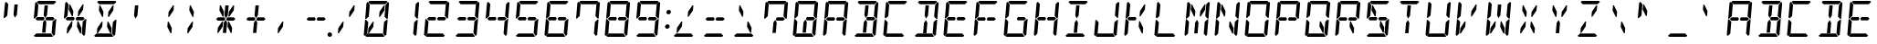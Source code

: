SplineFontDB: 3.0
FontName: DSEG14Classic-Italic
FullName: DSEG14 Classic-Italic
FamilyName: DSEG14 Classic
Weight: Regular
Copyright: Created by Keshikan(https://twitter.com/keshinomi_88pro)\nwith FontForge 2.0 (http://fontforge.sf.net)
UComments: "2014-8-31: Created." 
Version: 0.1
ItalicAngle: -5
UnderlinePosition: -100
UnderlineWidth: 50
Ascent: 1000
Descent: 0
LayerCount: 2
Layer: 0 0 "+gMyXYgAA"  1
Layer: 1 0 "+Uk2XYgAA"  0
XUID: [1021 682 390630330 14528854]
FSType: 8
OS2Version: 0
OS2_WeightWidthSlopeOnly: 0
OS2_UseTypoMetrics: 1
CreationTime: 1409488158
ModificationTime: 1414577128
PfmFamily: 17
TTFWeight: 400
TTFWidth: 5
LineGap: 90
VLineGap: 0
OS2TypoAscent: 0
OS2TypoAOffset: 1
OS2TypoDescent: 0
OS2TypoDOffset: 1
OS2TypoLinegap: 90
OS2WinAscent: 0
OS2WinAOffset: 1
OS2WinDescent: 0
OS2WinDOffset: 1
HheadAscent: 0
HheadAOffset: 1
HheadDescent: 0
HheadDOffset: 1
OS2Vendor: 'PfEd'
MarkAttachClasses: 1
DEI: 91125
LangName: 1033 "Created by Keshikan+AAoA-with FontForge 2.0 (http://fontforge.sf.net)" "" "" "" "" "Version 0.1" "" "" "" "Keshikan(Twitter:@keshinomi_88pro)" "" "" "http://www.keshikan.net" "" "" "" "" "" "" "DSEG14 12:34" 
Encoding: ISO8859-1
UnicodeInterp: none
NameList: Adobe Glyph List
DisplaySize: -48
AntiAlias: 1
FitToEm: 1
WinInfo: 0 24 8
BeginPrivate: 0
EndPrivate
BeginChars: 256 91

StartChar: zero
Encoding: 48 48 0
Width: 816
VWidth: 200
Flags: HW
LayerCount: 2
Fore
SplineSet
612 887 m 1
 638 887 l 1
 626 746 l 1
 506 567 l 1
 481 567 l 1
 493 709 l 1
 612 887 l 1
323 291 m 1
 204 113 l 1
 178 113 l 1
 190 254 l 1
 310 433 l 1
 335 433 l 1
 323 291 l 1
185 969 m 1
 219 1000 l 1
 685 1000 l 1
 713 969 l 1
 646 907 l 1
 626 907 l 1
 490 907 l 1
 398 907 l 1
 262 907 l 1
 242 907 l 1
 185 969 l 1
684 485 m 1
 689 489 l 1
 716 489 l 1
 680 76 l 1
 646 45 l 1
 590 107 l 1
 590 113 l 1
 599 218 l 1
 617 424 l 1
 684 485 l 1
631 31 m 1
 597 0 l 1
 131 0 l 1
 103 31 l 1
 170 93 l 1
 190 93 l 1
 326 93 l 1
 418 93 l 1
 554 93 l 1
 574 93 l 1
 631 31 l 1
726 955 m 1
 754 924 l 1
 718 510 l 1
 691 510 l 1
 686 514 l 1
 631 575 l 1
 633 607 l 1
 649 782 l 1
 658 887 l 1
 658 893 l 1
 726 955 l 1
131 515 m 1
 127 510 l 1
 100 510 l 1
 136 924 l 1
 170 955 l 1
 226 893 l 1
 226 887 l 1
 217 782 l 1
 217 782 l 1
 199 576 l 1
 131 515 l 1
90 45 m 1
 62 76 l 1
 98 490 l 1
 125 490 l 1
 129 485 l 1
 185 424 l 1
 167 218 l 1
 167 218 l 1
 158 113 l 1
 158 107 l 1
 90 45 l 1
EndSplineSet
EndChar

StartChar: eight
Encoding: 56 56 1
Width: 816
VWidth: 200
Flags: HW
LayerCount: 2
Fore
SplineSet
628 546 m 1
 671 499 l 1
 620 453 l 1
 620 454 l 1
 620 454 l 1
 602 454 l 1
 600 454 l 1
 471 454 l 1
 450 454 l 1
 443 454 l 1
 420 500 l 1
 451 546 l 1
 458 546 l 1
 479 546 l 1
 492 546 l 1
 492 546 l 1
 628 546 l 1
144 500 m 1
 196 547 l 1
 196 546 l 1
 332 546 l 1
 332 546 l 1
 373 546 l 1
 396 500 l 1
 365 454 l 1
 208 454 l 1
 205 454 l 1
 188 454 l 1
 188 454 l 1
 188 454 l 1
 188 453 l 1
 144 500 l 1
185 969 m 1
 219 1000 l 1
 685 1000 l 1
 713 969 l 1
 646 907 l 1
 626 907 l 1
 490 907 l 1
 398 907 l 1
 262 907 l 1
 242 907 l 1
 185 969 l 1
684 485 m 1
 689 489 l 1
 716 489 l 1
 680 76 l 1
 646 45 l 1
 590 107 l 1
 590 113 l 1
 599 218 l 1
 617 424 l 1
 684 485 l 1
631 31 m 1
 597 0 l 1
 131 0 l 1
 103 31 l 1
 170 93 l 1
 190 93 l 1
 326 93 l 1
 418 93 l 1
 554 93 l 1
 574 93 l 1
 631 31 l 1
726 955 m 1
 754 924 l 1
 718 510 l 1
 691 510 l 1
 686 514 l 1
 631 575 l 1
 633 607 l 1
 649 782 l 1
 658 887 l 1
 658 893 l 1
 726 955 l 1
131 515 m 1
 127 510 l 1
 100 510 l 1
 136 924 l 1
 170 955 l 1
 226 893 l 1
 226 887 l 1
 217 782 l 1
 217 782 l 1
 199 576 l 1
 131 515 l 1
90 45 m 1
 62 76 l 1
 98 490 l 1
 125 490 l 1
 129 485 l 1
 185 424 l 1
 167 218 l 1
 167 218 l 1
 158 113 l 1
 158 107 l 1
 90 45 l 1
EndSplineSet
EndChar

StartChar: one
Encoding: 49 49 2
Width: 816
VWidth: 200
Flags: HW
LayerCount: 2
Fore
SplineSet
684 485 m 1
 689 489 l 1
 716 489 l 1
 680 76 l 1
 646 45 l 1
 590 107 l 1
 590 113 l 1
 599 218 l 1
 617 424 l 1
 684 485 l 1
726 955 m 1
 754 924 l 1
 718 510 l 1
 691 510 l 1
 686 514 l 1
 631 575 l 1
 633 607 l 1
 649 782 l 1
 658 887 l 1
 658 893 l 1
 726 955 l 1
EndSplineSet
EndChar

StartChar: two
Encoding: 50 50 3
Width: 816
VWidth: 200
Flags: HW
LayerCount: 2
Fore
SplineSet
628 546 m 1
 671 499 l 1
 620 453 l 1
 620 454 l 1
 620 454 l 1
 602 454 l 1
 600 454 l 1
 471 454 l 1
 450 454 l 1
 443 454 l 1
 420 500 l 1
 451 546 l 1
 458 546 l 1
 479 546 l 1
 492 546 l 1
 492 546 l 1
 628 546 l 1
144 500 m 1
 196 547 l 1
 196 546 l 1
 332 546 l 1
 332 546 l 1
 373 546 l 1
 396 500 l 1
 365 454 l 1
 208 454 l 1
 205 454 l 1
 188 454 l 1
 188 454 l 1
 188 454 l 1
 188 453 l 1
 144 500 l 1
185 969 m 1
 219 1000 l 1
 685 1000 l 1
 713 969 l 1
 646 907 l 1
 626 907 l 1
 490 907 l 1
 398 907 l 1
 262 907 l 1
 242 907 l 1
 185 969 l 1
631 31 m 1
 597 0 l 1
 131 0 l 1
 103 31 l 1
 170 93 l 1
 190 93 l 1
 326 93 l 1
 418 93 l 1
 554 93 l 1
 574 93 l 1
 631 31 l 1
726 955 m 1
 754 924 l 1
 718 510 l 1
 691 510 l 1
 686 514 l 1
 631 575 l 1
 633 607 l 1
 649 782 l 1
 658 887 l 1
 658 893 l 1
 726 955 l 1
90 45 m 1
 62 76 l 1
 98 490 l 1
 125 490 l 1
 129 485 l 1
 185 424 l 1
 167 218 l 1
 167 218 l 1
 158 113 l 1
 158 107 l 1
 90 45 l 1
EndSplineSet
EndChar

StartChar: three
Encoding: 51 51 4
Width: 816
VWidth: 200
Flags: HW
LayerCount: 2
Fore
SplineSet
628 546 m 1
 671 499 l 1
 620 453 l 1
 620 454 l 1
 620 454 l 1
 602 454 l 1
 600 454 l 1
 471 454 l 1
 450 454 l 1
 443 454 l 1
 420 500 l 1
 451 546 l 1
 458 546 l 1
 479 546 l 1
 492 546 l 1
 492 546 l 1
 628 546 l 1
144 500 m 1
 196 547 l 1
 196 546 l 1
 332 546 l 1
 332 546 l 1
 373 546 l 1
 396 500 l 1
 365 454 l 1
 208 454 l 1
 205 454 l 1
 188 454 l 1
 188 454 l 1
 188 454 l 1
 188 453 l 1
 144 500 l 1
185 969 m 1
 219 1000 l 1
 685 1000 l 1
 713 969 l 1
 646 907 l 1
 626 907 l 1
 490 907 l 1
 398 907 l 1
 262 907 l 1
 242 907 l 1
 185 969 l 1
684 485 m 1
 689 489 l 1
 716 489 l 1
 680 76 l 1
 646 45 l 1
 590 107 l 1
 590 113 l 1
 599 218 l 1
 617 424 l 1
 684 485 l 1
631 31 m 1
 597 0 l 1
 131 0 l 1
 103 31 l 1
 170 93 l 1
 190 93 l 1
 326 93 l 1
 418 93 l 1
 554 93 l 1
 574 93 l 1
 631 31 l 1
726 955 m 1
 754 924 l 1
 718 510 l 1
 691 510 l 1
 686 514 l 1
 631 575 l 1
 633 607 l 1
 649 782 l 1
 658 887 l 1
 658 893 l 1
 726 955 l 1
EndSplineSet
EndChar

StartChar: four
Encoding: 52 52 5
Width: 816
VWidth: 200
Flags: HW
LayerCount: 2
Fore
SplineSet
628 546 m 1
 671 499 l 1
 620 453 l 1
 620 454 l 1
 620 454 l 1
 602 454 l 1
 600 454 l 1
 471 454 l 1
 450 454 l 1
 443 454 l 1
 420 500 l 1
 451 546 l 1
 458 546 l 1
 479 546 l 1
 492 546 l 1
 492 546 l 1
 628 546 l 1
144 500 m 1
 196 547 l 1
 196 546 l 1
 332 546 l 1
 332 546 l 1
 373 546 l 1
 396 500 l 1
 365 454 l 1
 208 454 l 1
 205 454 l 1
 188 454 l 1
 188 454 l 1
 188 454 l 1
 188 453 l 1
 144 500 l 1
684 485 m 1
 689 489 l 1
 716 489 l 1
 680 76 l 1
 646 45 l 1
 590 107 l 1
 590 113 l 1
 599 218 l 1
 617 424 l 1
 684 485 l 1
726 955 m 1
 754 924 l 1
 718 510 l 1
 691 510 l 1
 686 514 l 1
 631 575 l 1
 633 607 l 1
 649 782 l 1
 658 887 l 1
 658 893 l 1
 726 955 l 1
131 515 m 1
 127 510 l 1
 100 510 l 1
 136 924 l 1
 170 955 l 1
 226 893 l 1
 226 887 l 1
 217 782 l 1
 217 782 l 1
 199 576 l 1
 131 515 l 1
EndSplineSet
EndChar

StartChar: five
Encoding: 53 53 6
Width: 816
VWidth: 200
Flags: HW
LayerCount: 2
Fore
SplineSet
628 546 m 1
 671 499 l 1
 620 453 l 1
 620 454 l 1
 620 454 l 1
 602 454 l 1
 600 454 l 1
 471 454 l 1
 450 454 l 1
 443 454 l 1
 420 500 l 1
 451 546 l 1
 458 546 l 1
 479 546 l 1
 492 546 l 1
 492 546 l 1
 628 546 l 1
144 500 m 1
 196 547 l 1
 196 546 l 1
 332 546 l 1
 332 546 l 1
 373 546 l 1
 396 500 l 1
 365 454 l 1
 208 454 l 1
 205 454 l 1
 188 454 l 1
 188 454 l 1
 188 454 l 1
 188 453 l 1
 144 500 l 1
185 969 m 1
 219 1000 l 1
 685 1000 l 1
 713 969 l 1
 646 907 l 1
 626 907 l 1
 490 907 l 1
 398 907 l 1
 262 907 l 1
 242 907 l 1
 185 969 l 1
684 485 m 1
 689 489 l 1
 716 489 l 1
 680 76 l 1
 646 45 l 1
 590 107 l 1
 590 113 l 1
 599 218 l 1
 617 424 l 1
 684 485 l 1
631 31 m 1
 597 0 l 1
 131 0 l 1
 103 31 l 1
 170 93 l 1
 190 93 l 1
 326 93 l 1
 418 93 l 1
 554 93 l 1
 574 93 l 1
 631 31 l 1
131 515 m 1
 127 510 l 1
 100 510 l 1
 136 924 l 1
 170 955 l 1
 226 893 l 1
 226 887 l 1
 217 782 l 1
 217 782 l 1
 199 576 l 1
 131 515 l 1
EndSplineSet
EndChar

StartChar: six
Encoding: 54 54 7
Width: 816
VWidth: 200
Flags: HW
LayerCount: 2
Fore
SplineSet
628 546 m 1
 671 499 l 1
 620 453 l 1
 620 454 l 1
 620 454 l 1
 602 454 l 1
 600 454 l 1
 471 454 l 1
 450 454 l 1
 443 454 l 1
 420 500 l 1
 451 546 l 1
 458 546 l 1
 479 546 l 1
 492 546 l 1
 492 546 l 1
 628 546 l 1
144 500 m 1
 196 547 l 1
 196 546 l 1
 332 546 l 1
 332 546 l 1
 373 546 l 1
 396 500 l 1
 365 454 l 1
 208 454 l 1
 205 454 l 1
 188 454 l 1
 188 454 l 1
 188 454 l 1
 188 453 l 1
 144 500 l 1
185 969 m 1
 219 1000 l 1
 685 1000 l 1
 713 969 l 1
 646 907 l 1
 626 907 l 1
 490 907 l 1
 398 907 l 1
 262 907 l 1
 242 907 l 1
 185 969 l 1
684 485 m 1
 689 489 l 1
 716 489 l 1
 680 76 l 1
 646 45 l 1
 590 107 l 1
 590 113 l 1
 599 218 l 1
 617 424 l 1
 684 485 l 1
631 31 m 1
 597 0 l 1
 131 0 l 1
 103 31 l 1
 170 93 l 1
 190 93 l 1
 326 93 l 1
 418 93 l 1
 554 93 l 1
 574 93 l 1
 631 31 l 1
131 515 m 1
 127 510 l 1
 100 510 l 1
 136 924 l 1
 170 955 l 1
 226 893 l 1
 226 887 l 1
 217 782 l 1
 217 782 l 1
 199 576 l 1
 131 515 l 1
90 45 m 1
 62 76 l 1
 98 490 l 1
 125 490 l 1
 129 485 l 1
 185 424 l 1
 167 218 l 1
 167 218 l 1
 158 113 l 1
 158 107 l 1
 90 45 l 1
EndSplineSet
EndChar

StartChar: seven
Encoding: 55 55 8
Width: 816
VWidth: 200
Flags: HW
LayerCount: 2
Fore
SplineSet
185 969 m 1
 219 1000 l 1
 685 1000 l 1
 713 969 l 1
 646 907 l 1
 626 907 l 1
 490 907 l 1
 398 907 l 1
 262 907 l 1
 242 907 l 1
 185 969 l 1
684 485 m 1
 689 489 l 1
 716 489 l 1
 680 76 l 1
 646 45 l 1
 590 107 l 1
 590 113 l 1
 599 218 l 1
 617 424 l 1
 684 485 l 1
726 955 m 1
 754 924 l 1
 718 510 l 1
 691 510 l 1
 686 514 l 1
 631 575 l 1
 633 607 l 1
 649 782 l 1
 658 887 l 1
 658 893 l 1
 726 955 l 1
131 515 m 1
 127 510 l 1
 100 510 l 1
 136 924 l 1
 170 955 l 1
 226 893 l 1
 226 887 l 1
 217 782 l 1
 217 782 l 1
 199 576 l 1
 131 515 l 1
EndSplineSet
EndChar

StartChar: nine
Encoding: 57 57 9
Width: 816
VWidth: 200
Flags: HW
LayerCount: 2
Fore
SplineSet
628 546 m 1
 671 499 l 1
 620 453 l 1
 620 454 l 1
 620 454 l 1
 602 454 l 1
 600 454 l 1
 471 454 l 1
 450 454 l 1
 443 454 l 1
 420 500 l 1
 451 546 l 1
 458 546 l 1
 479 546 l 1
 492 546 l 1
 492 546 l 1
 628 546 l 1
144 500 m 1
 196 547 l 1
 196 546 l 1
 332 546 l 1
 332 546 l 1
 373 546 l 1
 396 500 l 1
 365 454 l 1
 208 454 l 1
 205 454 l 1
 188 454 l 1
 188 454 l 1
 188 454 l 1
 188 453 l 1
 144 500 l 1
185 969 m 1
 219 1000 l 1
 685 1000 l 1
 713 969 l 1
 646 907 l 1
 626 907 l 1
 490 907 l 1
 398 907 l 1
 262 907 l 1
 242 907 l 1
 185 969 l 1
684 485 m 1
 689 489 l 1
 716 489 l 1
 680 76 l 1
 646 45 l 1
 590 107 l 1
 590 113 l 1
 599 218 l 1
 617 424 l 1
 684 485 l 1
631 31 m 1
 597 0 l 1
 131 0 l 1
 103 31 l 1
 170 93 l 1
 190 93 l 1
 326 93 l 1
 418 93 l 1
 554 93 l 1
 574 93 l 1
 631 31 l 1
726 955 m 1
 754 924 l 1
 718 510 l 1
 691 510 l 1
 686 514 l 1
 631 575 l 1
 633 607 l 1
 649 782 l 1
 658 887 l 1
 658 893 l 1
 726 955 l 1
131 515 m 1
 127 510 l 1
 100 510 l 1
 136 924 l 1
 170 955 l 1
 226 893 l 1
 226 887 l 1
 217 782 l 1
 217 782 l 1
 199 576 l 1
 131 515 l 1
EndSplineSet
EndChar

StartChar: A
Encoding: 65 65 10
Width: 816
VWidth: 200
Flags: HW
LayerCount: 2
Fore
SplineSet
628 546 m 1
 671 499 l 1
 620 453 l 1
 620 454 l 1
 620 454 l 1
 602 454 l 1
 600 454 l 1
 471 454 l 1
 450 454 l 1
 443 454 l 1
 420 500 l 1
 451 546 l 1
 458 546 l 1
 479 546 l 1
 492 546 l 1
 492 546 l 1
 628 546 l 1
144 500 m 1
 196 547 l 1
 196 546 l 1
 332 546 l 1
 332 546 l 1
 373 546 l 1
 396 500 l 1
 365 454 l 1
 208 454 l 1
 205 454 l 1
 188 454 l 1
 188 454 l 1
 188 454 l 1
 188 453 l 1
 144 500 l 1
185 969 m 1
 219 1000 l 1
 685 1000 l 1
 713 969 l 1
 646 907 l 1
 626 907 l 1
 490 907 l 1
 398 907 l 1
 262 907 l 1
 242 907 l 1
 185 969 l 1
684 485 m 1
 689 489 l 1
 716 489 l 1
 680 76 l 1
 646 45 l 1
 590 107 l 1
 590 113 l 1
 599 218 l 1
 617 424 l 1
 684 485 l 1
726 955 m 1
 754 924 l 1
 718 510 l 1
 691 510 l 1
 686 514 l 1
 631 575 l 1
 633 607 l 1
 649 782 l 1
 658 887 l 1
 658 893 l 1
 726 955 l 1
131 515 m 1
 127 510 l 1
 100 510 l 1
 136 924 l 1
 170 955 l 1
 226 893 l 1
 226 887 l 1
 217 782 l 1
 217 782 l 1
 199 576 l 1
 131 515 l 1
90 45 m 1
 62 76 l 1
 98 490 l 1
 125 490 l 1
 129 485 l 1
 185 424 l 1
 167 218 l 1
 167 218 l 1
 158 113 l 1
 158 107 l 1
 90 45 l 1
EndSplineSet
EndChar

StartChar: B
Encoding: 66 66 11
Width: 816
VWidth: 200
Flags: HW
LayerCount: 2
Fore
SplineSet
377 673 m 1
 396 887 l 1
 488 887 l 1
 487 876 l 1
 469 673 l 1
 463 601 l 1
 410 521 l 1
 371 601 l 1
 377 673 l 1
628 546 m 1
 671 499 l 1
 620 453 l 1
 620 454 l 1
 620 454 l 1
 602 454 l 1
 600 454 l 1
 471 454 l 1
 450 454 l 1
 443 454 l 1
 420 500 l 1
 451 546 l 1
 458 546 l 1
 479 546 l 1
 492 546 l 1
 492 546 l 1
 628 546 l 1
424 157 m 1
 420 113 l 1
 328 113 l 1
 347 327 l 1
 353 399 l 1
 406 479 l 1
 445 399 l 1
 439 327 l 1
 424 157 l 1
185 969 m 1
 219 1000 l 1
 685 1000 l 1
 713 969 l 1
 646 907 l 1
 626 907 l 1
 490 907 l 1
 398 907 l 1
 262 907 l 1
 242 907 l 1
 185 969 l 1
684 485 m 1
 689 489 l 1
 716 489 l 1
 680 76 l 1
 646 45 l 1
 590 107 l 1
 590 113 l 1
 599 218 l 1
 617 424 l 1
 684 485 l 1
631 31 m 1
 597 0 l 1
 131 0 l 1
 103 31 l 1
 170 93 l 1
 190 93 l 1
 326 93 l 1
 418 93 l 1
 554 93 l 1
 574 93 l 1
 631 31 l 1
726 955 m 1
 754 924 l 1
 718 510 l 1
 691 510 l 1
 686 514 l 1
 631 575 l 1
 633 607 l 1
 649 782 l 1
 658 887 l 1
 658 893 l 1
 726 955 l 1
EndSplineSet
EndChar

StartChar: C
Encoding: 67 67 12
Width: 816
VWidth: 200
Flags: HW
LayerCount: 2
Fore
SplineSet
185 969 m 1
 219 1000 l 1
 685 1000 l 1
 713 969 l 1
 646 907 l 1
 626 907 l 1
 490 907 l 1
 398 907 l 1
 262 907 l 1
 242 907 l 1
 185 969 l 1
631 31 m 1
 597 0 l 1
 131 0 l 1
 103 31 l 1
 170 93 l 1
 190 93 l 1
 326 93 l 1
 418 93 l 1
 554 93 l 1
 574 93 l 1
 631 31 l 1
131 515 m 1
 127 510 l 1
 100 510 l 1
 136 924 l 1
 170 955 l 1
 226 893 l 1
 226 887 l 1
 217 782 l 1
 217 782 l 1
 199 576 l 1
 131 515 l 1
90 45 m 1
 62 76 l 1
 98 490 l 1
 125 490 l 1
 129 485 l 1
 185 424 l 1
 167 218 l 1
 167 218 l 1
 158 113 l 1
 158 107 l 1
 90 45 l 1
EndSplineSet
EndChar

StartChar: D
Encoding: 68 68 13
Width: 816
VWidth: 200
Flags: HW
LayerCount: 2
Fore
SplineSet
377 673 m 1
 396 887 l 1
 488 887 l 1
 487 876 l 1
 469 673 l 1
 463 601 l 1
 410 521 l 1
 371 601 l 1
 377 673 l 1
424 157 m 1
 420 113 l 1
 328 113 l 1
 347 327 l 1
 353 399 l 1
 406 479 l 1
 445 399 l 1
 439 327 l 1
 424 157 l 1
185 969 m 1
 219 1000 l 1
 685 1000 l 1
 713 969 l 1
 646 907 l 1
 626 907 l 1
 490 907 l 1
 398 907 l 1
 262 907 l 1
 242 907 l 1
 185 969 l 1
684 485 m 1
 689 489 l 1
 716 489 l 1
 680 76 l 1
 646 45 l 1
 590 107 l 1
 590 113 l 1
 599 218 l 1
 617 424 l 1
 684 485 l 1
631 31 m 1
 597 0 l 1
 131 0 l 1
 103 31 l 1
 170 93 l 1
 190 93 l 1
 326 93 l 1
 418 93 l 1
 554 93 l 1
 574 93 l 1
 631 31 l 1
726 955 m 1
 754 924 l 1
 718 510 l 1
 691 510 l 1
 686 514 l 1
 631 575 l 1
 633 607 l 1
 649 782 l 1
 658 887 l 1
 658 893 l 1
 726 955 l 1
EndSplineSet
EndChar

StartChar: E
Encoding: 69 69 14
Width: 816
VWidth: 200
Flags: HW
LayerCount: 2
Fore
SplineSet
628 546 m 1
 671 499 l 1
 620 453 l 1
 620 454 l 1
 620 454 l 1
 602 454 l 1
 600 454 l 1
 471 454 l 1
 450 454 l 1
 443 454 l 1
 420 500 l 1
 451 546 l 1
 458 546 l 1
 479 546 l 1
 492 546 l 1
 492 546 l 1
 628 546 l 1
144 500 m 1
 196 547 l 1
 196 546 l 1
 332 546 l 1
 332 546 l 1
 373 546 l 1
 396 500 l 1
 365 454 l 1
 208 454 l 1
 205 454 l 1
 188 454 l 1
 188 454 l 1
 188 454 l 1
 188 453 l 1
 144 500 l 1
185 969 m 1
 219 1000 l 1
 685 1000 l 1
 713 969 l 1
 646 907 l 1
 626 907 l 1
 490 907 l 1
 398 907 l 1
 262 907 l 1
 242 907 l 1
 185 969 l 1
631 31 m 1
 597 0 l 1
 131 0 l 1
 103 31 l 1
 170 93 l 1
 190 93 l 1
 326 93 l 1
 418 93 l 1
 554 93 l 1
 574 93 l 1
 631 31 l 1
131 515 m 1
 127 510 l 1
 100 510 l 1
 136 924 l 1
 170 955 l 1
 226 893 l 1
 226 887 l 1
 217 782 l 1
 217 782 l 1
 199 576 l 1
 131 515 l 1
90 45 m 1
 62 76 l 1
 98 490 l 1
 125 490 l 1
 129 485 l 1
 185 424 l 1
 167 218 l 1
 167 218 l 1
 158 113 l 1
 158 107 l 1
 90 45 l 1
EndSplineSet
EndChar

StartChar: F
Encoding: 70 70 15
Width: 816
VWidth: 200
Flags: HW
LayerCount: 2
Fore
SplineSet
628 546 m 1
 671 499 l 1
 620 453 l 1
 620 454 l 1
 620 454 l 1
 602 454 l 1
 600 454 l 1
 471 454 l 1
 450 454 l 1
 443 454 l 1
 420 500 l 1
 451 546 l 1
 458 546 l 1
 479 546 l 1
 492 546 l 1
 492 546 l 1
 628 546 l 1
144 500 m 1
 196 547 l 1
 196 546 l 1
 332 546 l 1
 332 546 l 1
 373 546 l 1
 396 500 l 1
 365 454 l 1
 208 454 l 1
 205 454 l 1
 188 454 l 1
 188 454 l 1
 188 454 l 1
 188 453 l 1
 144 500 l 1
185 969 m 1
 219 1000 l 1
 685 1000 l 1
 713 969 l 1
 646 907 l 1
 626 907 l 1
 490 907 l 1
 398 907 l 1
 262 907 l 1
 242 907 l 1
 185 969 l 1
131 515 m 1
 127 510 l 1
 100 510 l 1
 136 924 l 1
 170 955 l 1
 226 893 l 1
 226 887 l 1
 217 782 l 1
 217 782 l 1
 199 576 l 1
 131 515 l 1
90 45 m 1
 62 76 l 1
 98 490 l 1
 125 490 l 1
 129 485 l 1
 185 424 l 1
 167 218 l 1
 167 218 l 1
 158 113 l 1
 158 107 l 1
 90 45 l 1
EndSplineSet
EndChar

StartChar: G
Encoding: 71 71 16
Width: 816
VWidth: 200
Flags: HW
LayerCount: 2
Fore
SplineSet
628 546 m 1
 671 499 l 1
 620 453 l 1
 620 454 l 1
 620 454 l 1
 602 454 l 1
 600 454 l 1
 471 454 l 1
 450 454 l 1
 443 454 l 1
 420 500 l 1
 451 546 l 1
 458 546 l 1
 479 546 l 1
 492 546 l 1
 492 546 l 1
 628 546 l 1
185 969 m 1
 219 1000 l 1
 685 1000 l 1
 713 969 l 1
 646 907 l 1
 626 907 l 1
 490 907 l 1
 398 907 l 1
 262 907 l 1
 242 907 l 1
 185 969 l 1
684 485 m 1
 689 489 l 1
 716 489 l 1
 680 76 l 1
 646 45 l 1
 590 107 l 1
 590 113 l 1
 599 218 l 1
 617 424 l 1
 684 485 l 1
631 31 m 1
 597 0 l 1
 131 0 l 1
 103 31 l 1
 170 93 l 1
 190 93 l 1
 326 93 l 1
 418 93 l 1
 554 93 l 1
 574 93 l 1
 631 31 l 1
131 515 m 1
 127 510 l 1
 100 510 l 1
 136 924 l 1
 170 955 l 1
 226 893 l 1
 226 887 l 1
 217 782 l 1
 217 782 l 1
 199 576 l 1
 131 515 l 1
90 45 m 1
 62 76 l 1
 98 490 l 1
 125 490 l 1
 129 485 l 1
 185 424 l 1
 167 218 l 1
 167 218 l 1
 158 113 l 1
 158 107 l 1
 90 45 l 1
EndSplineSet
EndChar

StartChar: H
Encoding: 72 72 17
Width: 816
VWidth: 200
Flags: HW
LayerCount: 2
Fore
SplineSet
628 546 m 1
 671 499 l 1
 620 453 l 1
 620 454 l 1
 620 454 l 1
 602 454 l 1
 600 454 l 1
 471 454 l 1
 450 454 l 1
 443 454 l 1
 420 500 l 1
 451 546 l 1
 458 546 l 1
 479 546 l 1
 492 546 l 1
 492 546 l 1
 628 546 l 1
144 500 m 1
 196 547 l 1
 196 546 l 1
 332 546 l 1
 332 546 l 1
 373 546 l 1
 396 500 l 1
 365 454 l 1
 208 454 l 1
 205 454 l 1
 188 454 l 1
 188 454 l 1
 188 454 l 1
 188 453 l 1
 144 500 l 1
684 485 m 1
 689 489 l 1
 716 489 l 1
 680 76 l 1
 646 45 l 1
 590 107 l 1
 590 113 l 1
 599 218 l 1
 617 424 l 1
 684 485 l 1
726 955 m 1
 754 924 l 1
 718 510 l 1
 691 510 l 1
 686 514 l 1
 631 575 l 1
 633 607 l 1
 649 782 l 1
 658 887 l 1
 658 893 l 1
 726 955 l 1
131 515 m 1
 127 510 l 1
 100 510 l 1
 136 924 l 1
 170 955 l 1
 226 893 l 1
 226 887 l 1
 217 782 l 1
 217 782 l 1
 199 576 l 1
 131 515 l 1
90 45 m 1
 62 76 l 1
 98 490 l 1
 125 490 l 1
 129 485 l 1
 185 424 l 1
 167 218 l 1
 167 218 l 1
 158 113 l 1
 158 107 l 1
 90 45 l 1
EndSplineSet
EndChar

StartChar: I
Encoding: 73 73 18
Width: 816
VWidth: 200
Flags: HW
LayerCount: 2
Fore
SplineSet
377 673 m 1
 396 887 l 1
 488 887 l 1
 487 876 l 1
 469 673 l 1
 463 601 l 1
 410 521 l 1
 371 601 l 1
 377 673 l 1
424 157 m 1
 420 113 l 1
 328 113 l 1
 347 327 l 1
 353 399 l 1
 406 479 l 1
 445 399 l 1
 439 327 l 1
 424 157 l 1
185 969 m 1
 219 1000 l 1
 685 1000 l 1
 713 969 l 1
 646 907 l 1
 626 907 l 1
 490 907 l 1
 398 907 l 1
 262 907 l 1
 242 907 l 1
 185 969 l 1
631 31 m 1
 597 0 l 1
 131 0 l 1
 103 31 l 1
 170 93 l 1
 190 93 l 1
 326 93 l 1
 418 93 l 1
 554 93 l 1
 574 93 l 1
 631 31 l 1
EndSplineSet
EndChar

StartChar: J
Encoding: 74 74 19
Width: 816
VWidth: 200
Flags: HW
LayerCount: 2
Fore
SplineSet
684 485 m 1
 689 489 l 1
 716 489 l 1
 680 76 l 1
 646 45 l 1
 590 107 l 1
 590 113 l 1
 599 218 l 1
 617 424 l 1
 684 485 l 1
631 31 m 1
 597 0 l 1
 131 0 l 1
 103 31 l 1
 170 93 l 1
 190 93 l 1
 326 93 l 1
 418 93 l 1
 554 93 l 1
 574 93 l 1
 631 31 l 1
726 955 m 1
 754 924 l 1
 718 510 l 1
 691 510 l 1
 686 514 l 1
 631 575 l 1
 633 607 l 1
 649 782 l 1
 658 887 l 1
 658 893 l 1
 726 955 l 1
90 45 m 1
 62 76 l 1
 98 490 l 1
 125 490 l 1
 129 485 l 1
 185 424 l 1
 167 218 l 1
 167 218 l 1
 158 113 l 1
 158 107 l 1
 90 45 l 1
EndSplineSet
EndChar

StartChar: K
Encoding: 75 75 20
Width: 816
VWidth: 200
Flags: HW
LayerCount: 2
Fore
SplineSet
612 887 m 1
 638 887 l 1
 626 746 l 1
 506 567 l 1
 481 567 l 1
 493 709 l 1
 612 887 l 1
144 500 m 1
 196 547 l 1
 196 546 l 1
 332 546 l 1
 332 546 l 1
 373 546 l 1
 396 500 l 1
 365 454 l 1
 208 454 l 1
 205 454 l 1
 188 454 l 1
 188 454 l 1
 188 454 l 1
 188 453 l 1
 144 500 l 1
469 433 m 1
 494 433 l 1
 582 254 l 1
 570 113 l 1
 544 113 l 1
 457 291 l 1
 469 433 l 1
131 515 m 1
 127 510 l 1
 100 510 l 1
 136 924 l 1
 170 955 l 1
 226 893 l 1
 226 887 l 1
 217 782 l 1
 217 782 l 1
 199 576 l 1
 131 515 l 1
90 45 m 1
 62 76 l 1
 98 490 l 1
 125 490 l 1
 129 485 l 1
 185 424 l 1
 167 218 l 1
 167 218 l 1
 158 113 l 1
 158 107 l 1
 90 45 l 1
EndSplineSet
EndChar

StartChar: L
Encoding: 76 76 21
Width: 816
VWidth: 200
Flags: HW
LayerCount: 2
Fore
SplineSet
631 31 m 1
 597 0 l 1
 131 0 l 1
 103 31 l 1
 170 93 l 1
 190 93 l 1
 326 93 l 1
 418 93 l 1
 554 93 l 1
 574 93 l 1
 631 31 l 1
131 515 m 1
 127 510 l 1
 100 510 l 1
 136 924 l 1
 170 955 l 1
 226 893 l 1
 226 887 l 1
 217 782 l 1
 217 782 l 1
 199 576 l 1
 131 515 l 1
90 45 m 1
 62 76 l 1
 98 490 l 1
 125 490 l 1
 129 485 l 1
 185 424 l 1
 167 218 l 1
 167 218 l 1
 158 113 l 1
 158 107 l 1
 90 45 l 1
EndSplineSet
EndChar

StartChar: M
Encoding: 77 77 22
Width: 816
VWidth: 200
Flags: HW
LayerCount: 2
Fore
SplineSet
612 887 m 1
 638 887 l 1
 626 746 l 1
 506 567 l 1
 481 567 l 1
 493 709 l 1
 612 887 l 1
424 157 m 1
 420 113 l 1
 328 113 l 1
 347 327 l 1
 353 399 l 1
 406 479 l 1
 445 399 l 1
 439 327 l 1
 424 157 l 1
347 567 m 1
 322 567 l 1
 234 746 l 1
 246 887 l 1
 272 887 l 1
 359 709 l 1
 347 567 l 1
684 485 m 1
 689 489 l 1
 716 489 l 1
 680 76 l 1
 646 45 l 1
 590 107 l 1
 590 113 l 1
 599 218 l 1
 617 424 l 1
 684 485 l 1
726 955 m 1
 754 924 l 1
 718 510 l 1
 691 510 l 1
 686 514 l 1
 631 575 l 1
 633 607 l 1
 649 782 l 1
 658 887 l 1
 658 893 l 1
 726 955 l 1
131 515 m 1
 127 510 l 1
 100 510 l 1
 136 924 l 1
 170 955 l 1
 226 893 l 1
 226 887 l 1
 217 782 l 1
 217 782 l 1
 199 576 l 1
 131 515 l 1
90 45 m 1
 62 76 l 1
 98 490 l 1
 125 490 l 1
 129 485 l 1
 185 424 l 1
 167 218 l 1
 167 218 l 1
 158 113 l 1
 158 107 l 1
 90 45 l 1
EndSplineSet
EndChar

StartChar: N
Encoding: 78 78 23
Width: 816
VWidth: 200
Flags: HW
LayerCount: 2
Fore
SplineSet
469 433 m 1
 494 433 l 1
 582 254 l 1
 570 113 l 1
 544 113 l 1
 457 291 l 1
 469 433 l 1
347 567 m 1
 322 567 l 1
 234 746 l 1
 246 887 l 1
 272 887 l 1
 359 709 l 1
 347 567 l 1
684 485 m 1
 689 489 l 1
 716 489 l 1
 680 76 l 1
 646 45 l 1
 590 107 l 1
 590 113 l 1
 599 218 l 1
 617 424 l 1
 684 485 l 1
726 955 m 1
 754 924 l 1
 718 510 l 1
 691 510 l 1
 686 514 l 1
 631 575 l 1
 633 607 l 1
 649 782 l 1
 658 887 l 1
 658 893 l 1
 726 955 l 1
131 515 m 1
 127 510 l 1
 100 510 l 1
 136 924 l 1
 170 955 l 1
 226 893 l 1
 226 887 l 1
 217 782 l 1
 217 782 l 1
 199 576 l 1
 131 515 l 1
90 45 m 1
 62 76 l 1
 98 490 l 1
 125 490 l 1
 129 485 l 1
 185 424 l 1
 167 218 l 1
 167 218 l 1
 158 113 l 1
 158 107 l 1
 90 45 l 1
EndSplineSet
EndChar

StartChar: O
Encoding: 79 79 24
Width: 816
VWidth: 200
Flags: HW
LayerCount: 2
Fore
SplineSet
185 969 m 1
 219 1000 l 1
 685 1000 l 1
 713 969 l 1
 646 907 l 1
 626 907 l 1
 490 907 l 1
 398 907 l 1
 262 907 l 1
 242 907 l 1
 185 969 l 1
684 485 m 1
 689 489 l 1
 716 489 l 1
 680 76 l 1
 646 45 l 1
 590 107 l 1
 590 113 l 1
 599 218 l 1
 617 424 l 1
 684 485 l 1
631 31 m 1
 597 0 l 1
 131 0 l 1
 103 31 l 1
 170 93 l 1
 190 93 l 1
 326 93 l 1
 418 93 l 1
 554 93 l 1
 574 93 l 1
 631 31 l 1
726 955 m 1
 754 924 l 1
 718 510 l 1
 691 510 l 1
 686 514 l 1
 631 575 l 1
 633 607 l 1
 649 782 l 1
 658 887 l 1
 658 893 l 1
 726 955 l 1
131 515 m 1
 127 510 l 1
 100 510 l 1
 136 924 l 1
 170 955 l 1
 226 893 l 1
 226 887 l 1
 217 782 l 1
 217 782 l 1
 199 576 l 1
 131 515 l 1
90 45 m 1
 62 76 l 1
 98 490 l 1
 125 490 l 1
 129 485 l 1
 185 424 l 1
 167 218 l 1
 167 218 l 1
 158 113 l 1
 158 107 l 1
 90 45 l 1
EndSplineSet
EndChar

StartChar: P
Encoding: 80 80 25
Width: 816
VWidth: 200
Flags: HW
LayerCount: 2
Fore
SplineSet
628 546 m 1
 671 499 l 1
 620 453 l 1
 620 454 l 1
 620 454 l 1
 602 454 l 1
 600 454 l 1
 471 454 l 1
 450 454 l 1
 443 454 l 1
 420 500 l 1
 451 546 l 1
 458 546 l 1
 479 546 l 1
 492 546 l 1
 492 546 l 1
 628 546 l 1
144 500 m 1
 196 547 l 1
 196 546 l 1
 332 546 l 1
 332 546 l 1
 373 546 l 1
 396 500 l 1
 365 454 l 1
 208 454 l 1
 205 454 l 1
 188 454 l 1
 188 454 l 1
 188 454 l 1
 188 453 l 1
 144 500 l 1
185 969 m 1
 219 1000 l 1
 685 1000 l 1
 713 969 l 1
 646 907 l 1
 626 907 l 1
 490 907 l 1
 398 907 l 1
 262 907 l 1
 242 907 l 1
 185 969 l 1
726 955 m 1
 754 924 l 1
 718 510 l 1
 691 510 l 1
 686 514 l 1
 631 575 l 1
 633 607 l 1
 649 782 l 1
 658 887 l 1
 658 893 l 1
 726 955 l 1
131 515 m 1
 127 510 l 1
 100 510 l 1
 136 924 l 1
 170 955 l 1
 226 893 l 1
 226 887 l 1
 217 782 l 1
 217 782 l 1
 199 576 l 1
 131 515 l 1
90 45 m 1
 62 76 l 1
 98 490 l 1
 125 490 l 1
 129 485 l 1
 185 424 l 1
 167 218 l 1
 167 218 l 1
 158 113 l 1
 158 107 l 1
 90 45 l 1
EndSplineSet
EndChar

StartChar: Q
Encoding: 81 81 26
Width: 816
VWidth: 200
Flags: HW
LayerCount: 2
Fore
SplineSet
469 433 m 1
 494 433 l 1
 582 254 l 1
 570 113 l 1
 544 113 l 1
 457 291 l 1
 469 433 l 1
185 969 m 1
 219 1000 l 1
 685 1000 l 1
 713 969 l 1
 646 907 l 1
 626 907 l 1
 490 907 l 1
 398 907 l 1
 262 907 l 1
 242 907 l 1
 185 969 l 1
684 485 m 1
 689 489 l 1
 716 489 l 1
 680 76 l 1
 646 45 l 1
 590 107 l 1
 590 113 l 1
 599 218 l 1
 617 424 l 1
 684 485 l 1
631 31 m 1
 597 0 l 1
 131 0 l 1
 103 31 l 1
 170 93 l 1
 190 93 l 1
 326 93 l 1
 418 93 l 1
 554 93 l 1
 574 93 l 1
 631 31 l 1
726 955 m 1
 754 924 l 1
 718 510 l 1
 691 510 l 1
 686 514 l 1
 631 575 l 1
 633 607 l 1
 649 782 l 1
 658 887 l 1
 658 893 l 1
 726 955 l 1
131 515 m 1
 127 510 l 1
 100 510 l 1
 136 924 l 1
 170 955 l 1
 226 893 l 1
 226 887 l 1
 217 782 l 1
 217 782 l 1
 199 576 l 1
 131 515 l 1
90 45 m 1
 62 76 l 1
 98 490 l 1
 125 490 l 1
 129 485 l 1
 185 424 l 1
 167 218 l 1
 167 218 l 1
 158 113 l 1
 158 107 l 1
 90 45 l 1
EndSplineSet
EndChar

StartChar: R
Encoding: 82 82 27
Width: 816
VWidth: 200
Flags: HW
LayerCount: 2
Fore
SplineSet
628 546 m 1
 671 499 l 1
 620 453 l 1
 620 454 l 1
 620 454 l 1
 602 454 l 1
 600 454 l 1
 471 454 l 1
 450 454 l 1
 443 454 l 1
 420 500 l 1
 451 546 l 1
 458 546 l 1
 479 546 l 1
 492 546 l 1
 492 546 l 1
 628 546 l 1
144 500 m 1
 196 547 l 1
 196 546 l 1
 332 546 l 1
 332 546 l 1
 373 546 l 1
 396 500 l 1
 365 454 l 1
 208 454 l 1
 205 454 l 1
 188 454 l 1
 188 454 l 1
 188 454 l 1
 188 453 l 1
 144 500 l 1
469 433 m 1
 494 433 l 1
 582 254 l 1
 570 113 l 1
 544 113 l 1
 457 291 l 1
 469 433 l 1
185 969 m 1
 219 1000 l 1
 685 1000 l 1
 713 969 l 1
 646 907 l 1
 626 907 l 1
 490 907 l 1
 398 907 l 1
 262 907 l 1
 242 907 l 1
 185 969 l 1
726 955 m 1
 754 924 l 1
 718 510 l 1
 691 510 l 1
 686 514 l 1
 631 575 l 1
 633 607 l 1
 649 782 l 1
 658 887 l 1
 658 893 l 1
 726 955 l 1
131 515 m 1
 127 510 l 1
 100 510 l 1
 136 924 l 1
 170 955 l 1
 226 893 l 1
 226 887 l 1
 217 782 l 1
 217 782 l 1
 199 576 l 1
 131 515 l 1
90 45 m 1
 62 76 l 1
 98 490 l 1
 125 490 l 1
 129 485 l 1
 185 424 l 1
 167 218 l 1
 167 218 l 1
 158 113 l 1
 158 107 l 1
 90 45 l 1
EndSplineSet
EndChar

StartChar: S
Encoding: 83 83 28
Width: 816
VWidth: 200
Flags: HW
LayerCount: 2
Fore
SplineSet
628 546 m 1
 671 499 l 1
 620 453 l 1
 620 454 l 1
 620 454 l 1
 602 454 l 1
 600 454 l 1
 471 454 l 1
 450 454 l 1
 443 454 l 1
 420 500 l 1
 451 546 l 1
 458 546 l 1
 479 546 l 1
 492 546 l 1
 492 546 l 1
 628 546 l 1
144 500 m 1
 196 547 l 1
 196 546 l 1
 332 546 l 1
 332 546 l 1
 373 546 l 1
 396 500 l 1
 365 454 l 1
 208 454 l 1
 205 454 l 1
 188 454 l 1
 188 454 l 1
 188 454 l 1
 188 453 l 1
 144 500 l 1
469 433 m 1
 494 433 l 1
 582 254 l 1
 570 113 l 1
 544 113 l 1
 457 291 l 1
 469 433 l 1
185 969 m 1
 219 1000 l 1
 685 1000 l 1
 713 969 l 1
 646 907 l 1
 626 907 l 1
 490 907 l 1
 398 907 l 1
 262 907 l 1
 242 907 l 1
 185 969 l 1
347 567 m 1
 322 567 l 1
 234 746 l 1
 246 887 l 1
 272 887 l 1
 359 709 l 1
 347 567 l 1
684 485 m 1
 689 489 l 1
 716 489 l 1
 680 76 l 1
 646 45 l 1
 590 107 l 1
 590 113 l 1
 599 218 l 1
 617 424 l 1
 684 485 l 1
631 31 m 1
 597 0 l 1
 131 0 l 1
 103 31 l 1
 170 93 l 1
 190 93 l 1
 326 93 l 1
 418 93 l 1
 554 93 l 1
 574 93 l 1
 631 31 l 1
131 515 m 1
 127 510 l 1
 100 510 l 1
 136 924 l 1
 170 955 l 1
 226 893 l 1
 226 887 l 1
 217 782 l 1
 217 782 l 1
 199 576 l 1
 131 515 l 1
EndSplineSet
EndChar

StartChar: T
Encoding: 84 84 29
Width: 816
VWidth: 200
Flags: HW
LayerCount: 2
Fore
SplineSet
377 673 m 1
 396 887 l 1
 488 887 l 1
 487 876 l 1
 469 673 l 1
 463 601 l 1
 410 521 l 1
 371 601 l 1
 377 673 l 1
424 157 m 1
 420 113 l 1
 328 113 l 1
 347 327 l 1
 353 399 l 1
 406 479 l 1
 445 399 l 1
 439 327 l 1
 424 157 l 1
185 969 m 1
 219 1000 l 1
 685 1000 l 1
 713 969 l 1
 646 907 l 1
 626 907 l 1
 490 907 l 1
 398 907 l 1
 262 907 l 1
 242 907 l 1
 185 969 l 1
EndSplineSet
EndChar

StartChar: U
Encoding: 85 85 30
Width: 816
VWidth: 200
Flags: HW
LayerCount: 2
Fore
SplineSet
684 485 m 1
 689 489 l 1
 716 489 l 1
 680 76 l 1
 646 45 l 1
 590 107 l 1
 590 113 l 1
 599 218 l 1
 617 424 l 1
 684 485 l 1
631 31 m 1
 597 0 l 1
 131 0 l 1
 103 31 l 1
 170 93 l 1
 190 93 l 1
 326 93 l 1
 418 93 l 1
 554 93 l 1
 574 93 l 1
 631 31 l 1
726 955 m 1
 754 924 l 1
 718 510 l 1
 691 510 l 1
 686 514 l 1
 631 575 l 1
 633 607 l 1
 649 782 l 1
 658 887 l 1
 658 893 l 1
 726 955 l 1
131 515 m 1
 127 510 l 1
 100 510 l 1
 136 924 l 1
 170 955 l 1
 226 893 l 1
 226 887 l 1
 217 782 l 1
 217 782 l 1
 199 576 l 1
 131 515 l 1
90 45 m 1
 62 76 l 1
 98 490 l 1
 125 490 l 1
 129 485 l 1
 185 424 l 1
 167 218 l 1
 167 218 l 1
 158 113 l 1
 158 107 l 1
 90 45 l 1
EndSplineSet
EndChar

StartChar: V
Encoding: 86 86 31
Width: 816
VWidth: 200
Flags: HW
LayerCount: 2
Fore
SplineSet
612 887 m 1
 638 887 l 1
 626 746 l 1
 506 567 l 1
 481 567 l 1
 493 709 l 1
 612 887 l 1
323 291 m 1
 204 113 l 1
 178 113 l 1
 190 254 l 1
 310 433 l 1
 335 433 l 1
 323 291 l 1
131 515 m 1
 127 510 l 1
 100 510 l 1
 136 924 l 1
 170 955 l 1
 226 893 l 1
 226 887 l 1
 217 782 l 1
 217 782 l 1
 199 576 l 1
 131 515 l 1
90 45 m 1
 62 76 l 1
 98 490 l 1
 125 490 l 1
 129 485 l 1
 185 424 l 1
 167 218 l 1
 167 218 l 1
 158 113 l 1
 158 107 l 1
 90 45 l 1
EndSplineSet
EndChar

StartChar: W
Encoding: 87 87 32
Width: 816
VWidth: 200
Flags: HW
LayerCount: 2
Fore
SplineSet
377 673 m 1
 396 887 l 1
 488 887 l 1
 487 876 l 1
 469 673 l 1
 463 601 l 1
 410 521 l 1
 371 601 l 1
 377 673 l 1
323 291 m 1
 204 113 l 1
 178 113 l 1
 190 254 l 1
 310 433 l 1
 335 433 l 1
 323 291 l 1
469 433 m 1
 494 433 l 1
 582 254 l 1
 570 113 l 1
 544 113 l 1
 457 291 l 1
 469 433 l 1
684 485 m 1
 689 489 l 1
 716 489 l 1
 680 76 l 1
 646 45 l 1
 590 107 l 1
 590 113 l 1
 599 218 l 1
 617 424 l 1
 684 485 l 1
726 955 m 1
 754 924 l 1
 718 510 l 1
 691 510 l 1
 686 514 l 1
 631 575 l 1
 633 607 l 1
 649 782 l 1
 658 887 l 1
 658 893 l 1
 726 955 l 1
131 515 m 1
 127 510 l 1
 100 510 l 1
 136 924 l 1
 170 955 l 1
 226 893 l 1
 226 887 l 1
 217 782 l 1
 217 782 l 1
 199 576 l 1
 131 515 l 1
90 45 m 1
 62 76 l 1
 98 490 l 1
 125 490 l 1
 129 485 l 1
 185 424 l 1
 167 218 l 1
 167 218 l 1
 158 113 l 1
 158 107 l 1
 90 45 l 1
EndSplineSet
EndChar

StartChar: X
Encoding: 88 88 33
Width: 816
VWidth: 200
Flags: HW
LayerCount: 2
Fore
SplineSet
612 887 m 1
 638 887 l 1
 626 746 l 1
 506 567 l 1
 481 567 l 1
 493 709 l 1
 612 887 l 1
323 291 m 1
 204 113 l 1
 178 113 l 1
 190 254 l 1
 310 433 l 1
 335 433 l 1
 323 291 l 1
469 433 m 1
 494 433 l 1
 582 254 l 1
 570 113 l 1
 544 113 l 1
 457 291 l 1
 469 433 l 1
347 567 m 1
 322 567 l 1
 234 746 l 1
 246 887 l 1
 272 887 l 1
 359 709 l 1
 347 567 l 1
EndSplineSet
EndChar

StartChar: Y
Encoding: 89 89 34
Width: 816
VWidth: 200
Flags: HW
LayerCount: 2
Fore
SplineSet
612 887 m 1
 638 887 l 1
 626 746 l 1
 506 567 l 1
 481 567 l 1
 493 709 l 1
 612 887 l 1
424 157 m 1
 420 113 l 1
 328 113 l 1
 347 327 l 1
 353 399 l 1
 406 479 l 1
 445 399 l 1
 439 327 l 1
 424 157 l 1
347 567 m 1
 322 567 l 1
 234 746 l 1
 246 887 l 1
 272 887 l 1
 359 709 l 1
 347 567 l 1
EndSplineSet
EndChar

StartChar: Z
Encoding: 90 90 35
Width: 816
VWidth: 200
Flags: HW
LayerCount: 2
Fore
SplineSet
612 887 m 1
 638 887 l 1
 626 746 l 1
 506 567 l 1
 481 567 l 1
 493 709 l 1
 612 887 l 1
323 291 m 1
 204 113 l 1
 178 113 l 1
 190 254 l 1
 310 433 l 1
 335 433 l 1
 323 291 l 1
185 969 m 1
 219 1000 l 1
 685 1000 l 1
 713 969 l 1
 646 907 l 1
 626 907 l 1
 490 907 l 1
 398 907 l 1
 262 907 l 1
 242 907 l 1
 185 969 l 1
631 31 m 1
 597 0 l 1
 131 0 l 1
 103 31 l 1
 170 93 l 1
 190 93 l 1
 326 93 l 1
 418 93 l 1
 554 93 l 1
 574 93 l 1
 631 31 l 1
EndSplineSet
EndChar

StartChar: hyphen
Encoding: 45 45 36
Width: 816
VWidth: 200
Flags: HW
LayerCount: 2
Fore
SplineSet
628 546 m 1
 671 499 l 1
 620 453 l 1
 620 454 l 1
 620 454 l 1
 602 454 l 1
 600 454 l 1
 471 454 l 1
 450 454 l 1
 443 454 l 1
 420 500 l 1
 451 546 l 1
 458 546 l 1
 479 546 l 1
 492 546 l 1
 492 546 l 1
 628 546 l 1
144 500 m 1
 196 547 l 1
 196 546 l 1
 332 546 l 1
 332 546 l 1
 373 546 l 1
 396 500 l 1
 365 454 l 1
 208 454 l 1
 205 454 l 1
 188 454 l 1
 188 454 l 1
 188 454 l 1
 188 453 l 1
 144 500 l 1
EndSplineSet
EndChar

StartChar: colon
Encoding: 58 58 37
Width: 200
VWidth: 0
Flags: HW
LayerCount: 2
Fore
SplineSet
222 693 m 0
 221 684 219 676 215 669 c 0
 211 662 206 655 200 649 c 0
 194 643 188 639 180 636 c 0
 172 633 164 631 155 631 c 0
 146 631 139 633 132 636 c 0
 125 639 118 643 113 649 c 0
 108 655 104 662 102 669 c 0
 100 676 98 684 99 693 c 0
 100 702 102 710 106 717 c 0
 110 724 115 730 121 736 c 0
 127 742 134 747 142 750 c 0
 150 753 157 754 166 754 c 0
 175 754 183 753 190 750 c 0
 197 747 203 742 208 736 c 0
 213 730 218 724 220 717 c 0
 222 710 223 702 222 693 c 0
186 281 m 0
 185 272 183 264 179 257 c 0
 175 250 170 243 164 237 c 0
 158 231 152 227 144 224 c 0
 136 221 128 219 119 219 c 0
 110 219 103 221 96 224 c 0
 89 227 82 231 77 237 c 0
 72 243 67 250 65 257 c 0
 63 264 62 272 63 281 c 0
 64 290 66 298 70 305 c 0
 74 312 79 318 85 324 c 0
 91 330 97 335 105 338 c 0
 113 341 121 342 130 342 c 0
 139 342 147 341 154 338 c 0
 161 335 167 330 172 324 c 0
 177 318 182 312 184 305 c 0
 186 298 187 290 186 281 c 0
EndSplineSet
EndChar

StartChar: period
Encoding: 46 46 38
Width: -44
VWidth: 200
Flags: HW
LayerCount: 2
Fore
SplineSet
18 62 m 0
 18 53 16 45 13 38 c 0
 10 31 6 24 0 18 c 0
 -6 12 -13 8 -20 5 c 0
 -27 2 -35 0 -44 0 c 0
 -53 0 -61 2 -68 5 c 0
 -75 8 -82 12 -88 18 c 0
 -94 24 -98 31 -101 38 c 0
 -104 45 -106 53 -106 62 c 0
 -106 71 -104 79 -101 86 c 0
 -98 93 -94 100 -88 106 c 0
 -82 112 -75 116 -68 119 c 0
 -61 122 -53 124 -44 124 c 0
 -35 124 -27 122 -20 119 c 0
 -13 116 -6 112 0 106 c 0
 6 100 10 93 13 86 c 0
 16 79 18 71 18 62 c 0
EndSplineSet
EndChar

StartChar: less
Encoding: 60 60 39
Width: 816
VWidth: 200
Flags: HW
LayerCount: 2
Fore
SplineSet
612 887 m 1
 638 887 l 1
 626 746 l 1
 506 567 l 1
 481 567 l 1
 493 709 l 1
 612 887 l 1
323 291 m 1
 204 113 l 1
 178 113 l 1
 190 254 l 1
 310 433 l 1
 335 433 l 1
 323 291 l 1
631 31 m 1
 597 0 l 1
 131 0 l 1
 103 31 l 1
 170 93 l 1
 190 93 l 1
 326 93 l 1
 418 93 l 1
 554 93 l 1
 574 93 l 1
 631 31 l 1
EndSplineSet
EndChar

StartChar: equal
Encoding: 61 61 40
Width: 816
VWidth: 200
Flags: HW
LayerCount: 2
Fore
SplineSet
628 546 m 1
 671 499 l 1
 620 453 l 1
 620 454 l 1
 620 454 l 1
 602 454 l 1
 600 454 l 1
 471 454 l 1
 450 454 l 1
 443 454 l 1
 420 500 l 1
 451 546 l 1
 458 546 l 1
 479 546 l 1
 492 546 l 1
 492 546 l 1
 628 546 l 1
144 500 m 1
 196 547 l 1
 196 546 l 1
 332 546 l 1
 332 546 l 1
 373 546 l 1
 396 500 l 1
 365 454 l 1
 208 454 l 1
 205 454 l 1
 188 454 l 1
 188 454 l 1
 188 454 l 1
 188 453 l 1
 144 500 l 1
631 31 m 1
 597 0 l 1
 131 0 l 1
 103 31 l 1
 170 93 l 1
 190 93 l 1
 326 93 l 1
 418 93 l 1
 554 93 l 1
 574 93 l 1
 631 31 l 1
EndSplineSet
EndChar

StartChar: greater
Encoding: 62 62 41
Width: 816
VWidth: 200
Flags: HW
LayerCount: 2
Fore
SplineSet
469 433 m 1
 494 433 l 1
 582 254 l 1
 570 113 l 1
 544 113 l 1
 457 291 l 1
 469 433 l 1
347 567 m 1
 322 567 l 1
 234 746 l 1
 246 887 l 1
 272 887 l 1
 359 709 l 1
 347 567 l 1
631 31 m 1
 597 0 l 1
 131 0 l 1
 103 31 l 1
 170 93 l 1
 190 93 l 1
 326 93 l 1
 418 93 l 1
 554 93 l 1
 574 93 l 1
 631 31 l 1
EndSplineSet
EndChar

StartChar: question
Encoding: 63 63 42
Width: 816
VWidth: 200
Flags: HW
LayerCount: 2
Fore
SplineSet
628 546 m 1
 671 499 l 1
 620 453 l 1
 620 454 l 1
 620 454 l 1
 602 454 l 1
 600 454 l 1
 471 454 l 1
 450 454 l 1
 443 454 l 1
 420 500 l 1
 451 546 l 1
 458 546 l 1
 479 546 l 1
 492 546 l 1
 492 546 l 1
 628 546 l 1
424 157 m 1
 420 113 l 1
 328 113 l 1
 347 327 l 1
 353 399 l 1
 406 479 l 1
 445 399 l 1
 439 327 l 1
 424 157 l 1
185 969 m 1
 219 1000 l 1
 685 1000 l 1
 713 969 l 1
 646 907 l 1
 626 907 l 1
 490 907 l 1
 398 907 l 1
 262 907 l 1
 242 907 l 1
 185 969 l 1
726 955 m 1
 754 924 l 1
 718 510 l 1
 691 510 l 1
 686 514 l 1
 631 575 l 1
 633 607 l 1
 649 782 l 1
 658 887 l 1
 658 893 l 1
 726 955 l 1
131 515 m 1
 127 510 l 1
 100 510 l 1
 136 924 l 1
 170 955 l 1
 226 893 l 1
 226 887 l 1
 217 782 l 1
 217 782 l 1
 199 576 l 1
 131 515 l 1
EndSplineSet
EndChar

StartChar: at
Encoding: 64 64 43
Width: 816
VWidth: 200
Flags: HW
LayerCount: 2
Fore
SplineSet
628 546 m 1
 671 499 l 1
 620 453 l 1
 620 454 l 1
 620 454 l 1
 602 454 l 1
 600 454 l 1
 471 454 l 1
 450 454 l 1
 443 454 l 1
 420 500 l 1
 451 546 l 1
 458 546 l 1
 479 546 l 1
 492 546 l 1
 492 546 l 1
 628 546 l 1
424 157 m 1
 420 113 l 1
 328 113 l 1
 347 327 l 1
 353 399 l 1
 406 479 l 1
 445 399 l 1
 439 327 l 1
 424 157 l 1
185 969 m 1
 219 1000 l 1
 685 1000 l 1
 713 969 l 1
 646 907 l 1
 626 907 l 1
 490 907 l 1
 398 907 l 1
 262 907 l 1
 242 907 l 1
 185 969 l 1
684 485 m 1
 689 489 l 1
 716 489 l 1
 680 76 l 1
 646 45 l 1
 590 107 l 1
 590 113 l 1
 599 218 l 1
 617 424 l 1
 684 485 l 1
631 31 m 1
 597 0 l 1
 131 0 l 1
 103 31 l 1
 170 93 l 1
 190 93 l 1
 326 93 l 1
 418 93 l 1
 554 93 l 1
 574 93 l 1
 631 31 l 1
726 955 m 1
 754 924 l 1
 718 510 l 1
 691 510 l 1
 686 514 l 1
 631 575 l 1
 633 607 l 1
 649 782 l 1
 658 887 l 1
 658 893 l 1
 726 955 l 1
131 515 m 1
 127 510 l 1
 100 510 l 1
 136 924 l 1
 170 955 l 1
 226 893 l 1
 226 887 l 1
 217 782 l 1
 217 782 l 1
 199 576 l 1
 131 515 l 1
90 45 m 1
 62 76 l 1
 98 490 l 1
 125 490 l 1
 129 485 l 1
 185 424 l 1
 167 218 l 1
 167 218 l 1
 158 113 l 1
 158 107 l 1
 90 45 l 1
EndSplineSet
EndChar

StartChar: backslash
Encoding: 92 92 44
Width: 816
VWidth: 200
Flags: HW
LayerCount: 2
Fore
SplineSet
469 433 m 1
 494 433 l 1
 582 254 l 1
 570 113 l 1
 544 113 l 1
 457 291 l 1
 469 433 l 1
347 567 m 1
 322 567 l 1
 234 746 l 1
 246 887 l 1
 272 887 l 1
 359 709 l 1
 347 567 l 1
EndSplineSet
EndChar

StartChar: asciicircum
Encoding: 94 94 45
Width: 816
VWidth: 200
Flags: HW
LayerCount: 2
Fore
SplineSet
347 567 m 1
 322 567 l 1
 234 746 l 1
 246 887 l 1
 272 887 l 1
 359 709 l 1
 347 567 l 1
131 515 m 1
 127 510 l 1
 100 510 l 1
 136 924 l 1
 170 955 l 1
 226 893 l 1
 226 887 l 1
 217 782 l 1
 217 782 l 1
 199 576 l 1
 131 515 l 1
EndSplineSet
EndChar

StartChar: underscore
Encoding: 95 95 46
Width: 816
VWidth: 200
Flags: HW
LayerCount: 2
Fore
SplineSet
631 31 m 1
 597 0 l 1
 131 0 l 1
 103 31 l 1
 170 93 l 1
 190 93 l 1
 326 93 l 1
 418 93 l 1
 554 93 l 1
 574 93 l 1
 631 31 l 1
EndSplineSet
EndChar

StartChar: yen
Encoding: 165 165 47
Width: 816
VWidth: 200
Flags: HW
LayerCount: 2
Fore
SplineSet
612 887 m 1
 638 887 l 1
 626 746 l 1
 506 567 l 1
 481 567 l 1
 493 709 l 1
 612 887 l 1
628 546 m 1
 671 499 l 1
 620 453 l 1
 620 454 l 1
 620 454 l 1
 602 454 l 1
 600 454 l 1
 471 454 l 1
 450 454 l 1
 443 454 l 1
 420 500 l 1
 451 546 l 1
 458 546 l 1
 479 546 l 1
 492 546 l 1
 492 546 l 1
 628 546 l 1
424 157 m 1
 420 113 l 1
 328 113 l 1
 347 327 l 1
 353 399 l 1
 406 479 l 1
 445 399 l 1
 439 327 l 1
 424 157 l 1
144 500 m 1
 196 547 l 1
 196 546 l 1
 332 546 l 1
 332 546 l 1
 373 546 l 1
 396 500 l 1
 365 454 l 1
 208 454 l 1
 205 454 l 1
 188 454 l 1
 188 454 l 1
 188 454 l 1
 188 453 l 1
 144 500 l 1
347 567 m 1
 322 567 l 1
 234 746 l 1
 246 887 l 1
 272 887 l 1
 359 709 l 1
 347 567 l 1
EndSplineSet
EndChar

StartChar: quotedbl
Encoding: 34 34 48
Width: 816
VWidth: 200
Flags: HW
LayerCount: 2
Fore
SplineSet
377 673 m 1
 396 887 l 1
 488 887 l 1
 487 876 l 1
 469 673 l 1
 463 601 l 1
 410 521 l 1
 371 601 l 1
 377 673 l 1
131 515 m 1
 127 510 l 1
 100 510 l 1
 136 924 l 1
 170 955 l 1
 226 893 l 1
 226 887 l 1
 217 782 l 1
 217 782 l 1
 199 576 l 1
 131 515 l 1
EndSplineSet
EndChar

StartChar: quotesingle
Encoding: 39 39 49
Width: 816
VWidth: 200
Flags: HW
LayerCount: 2
Fore
SplineSet
377 673 m 1
 396 887 l 1
 488 887 l 1
 487 876 l 1
 469 673 l 1
 463 601 l 1
 410 521 l 1
 371 601 l 1
 377 673 l 1
EndSplineSet
EndChar

StartChar: parenleft
Encoding: 40 40 50
Width: 816
VWidth: 200
Flags: HW
LayerCount: 2
Fore
SplineSet
612 887 m 1
 638 887 l 1
 626 746 l 1
 506 567 l 1
 481 567 l 1
 493 709 l 1
 612 887 l 1
469 433 m 1
 494 433 l 1
 582 254 l 1
 570 113 l 1
 544 113 l 1
 457 291 l 1
 469 433 l 1
EndSplineSet
EndChar

StartChar: parenright
Encoding: 41 41 51
Width: 816
VWidth: 200
Flags: HW
LayerCount: 2
Fore
SplineSet
323 291 m 1
 204 113 l 1
 178 113 l 1
 190 254 l 1
 310 433 l 1
 335 433 l 1
 323 291 l 1
347 567 m 1
 322 567 l 1
 234 746 l 1
 246 887 l 1
 272 887 l 1
 359 709 l 1
 347 567 l 1
EndSplineSet
EndChar

StartChar: asterisk
Encoding: 42 42 52
Width: 816
VWidth: 200
Flags: HW
LayerCount: 2
Fore
SplineSet
612 887 m 1
 638 887 l 1
 626 746 l 1
 506 567 l 1
 481 567 l 1
 493 709 l 1
 612 887 l 1
377 673 m 1
 396 887 l 1
 488 887 l 1
 487 876 l 1
 469 673 l 1
 463 601 l 1
 410 521 l 1
 371 601 l 1
 377 673 l 1
628 546 m 1
 671 499 l 1
 620 453 l 1
 620 454 l 1
 620 454 l 1
 602 454 l 1
 600 454 l 1
 471 454 l 1
 450 454 l 1
 443 454 l 1
 420 500 l 1
 451 546 l 1
 458 546 l 1
 479 546 l 1
 492 546 l 1
 492 546 l 1
 628 546 l 1
424 157 m 1
 420 113 l 1
 328 113 l 1
 347 327 l 1
 353 399 l 1
 406 479 l 1
 445 399 l 1
 439 327 l 1
 424 157 l 1
144 500 m 1
 196 547 l 1
 196 546 l 1
 332 546 l 1
 332 546 l 1
 373 546 l 1
 396 500 l 1
 365 454 l 1
 208 454 l 1
 205 454 l 1
 188 454 l 1
 188 454 l 1
 188 454 l 1
 188 453 l 1
 144 500 l 1
323 291 m 1
 204 113 l 1
 178 113 l 1
 190 254 l 1
 310 433 l 1
 335 433 l 1
 323 291 l 1
469 433 m 1
 494 433 l 1
 582 254 l 1
 570 113 l 1
 544 113 l 1
 457 291 l 1
 469 433 l 1
347 567 m 1
 322 567 l 1
 234 746 l 1
 246 887 l 1
 272 887 l 1
 359 709 l 1
 347 567 l 1
EndSplineSet
EndChar

StartChar: plus
Encoding: 43 43 53
Width: 816
VWidth: 200
Flags: HW
LayerCount: 2
Fore
SplineSet
377 673 m 1
 396 887 l 1
 488 887 l 1
 487 876 l 1
 469 673 l 1
 463 601 l 1
 410 521 l 1
 371 601 l 1
 377 673 l 1
628 546 m 1
 671 499 l 1
 620 453 l 1
 620 454 l 1
 620 454 l 1
 602 454 l 1
 600 454 l 1
 471 454 l 1
 450 454 l 1
 443 454 l 1
 420 500 l 1
 451 546 l 1
 458 546 l 1
 479 546 l 1
 492 546 l 1
 492 546 l 1
 628 546 l 1
424 157 m 1
 420 113 l 1
 328 113 l 1
 347 327 l 1
 353 399 l 1
 406 479 l 1
 445 399 l 1
 439 327 l 1
 424 157 l 1
144 500 m 1
 196 547 l 1
 196 546 l 1
 332 546 l 1
 332 546 l 1
 373 546 l 1
 396 500 l 1
 365 454 l 1
 208 454 l 1
 205 454 l 1
 188 454 l 1
 188 454 l 1
 188 454 l 1
 188 453 l 1
 144 500 l 1
EndSplineSet
EndChar

StartChar: slash
Encoding: 47 47 54
Width: 816
VWidth: 200
Flags: HW
LayerCount: 2
Fore
SplineSet
612 887 m 1
 638 887 l 1
 626 746 l 1
 506 567 l 1
 481 567 l 1
 493 709 l 1
 612 887 l 1
323 291 m 1
 204 113 l 1
 178 113 l 1
 190 254 l 1
 310 433 l 1
 335 433 l 1
 323 291 l 1
EndSplineSet
EndChar

StartChar: dollar
Encoding: 36 36 55
Width: 816
VWidth: 200
Flags: HW
LayerCount: 2
Fore
SplineSet
377 673 m 1
 396 887 l 1
 488 887 l 1
 487 876 l 1
 469 673 l 1
 463 601 l 1
 410 521 l 1
 371 601 l 1
 377 673 l 1
628 546 m 1
 671 499 l 1
 620 453 l 1
 620 454 l 1
 620 454 l 1
 602 454 l 1
 600 454 l 1
 471 454 l 1
 450 454 l 1
 443 454 l 1
 420 500 l 1
 451 546 l 1
 458 546 l 1
 479 546 l 1
 492 546 l 1
 492 546 l 1
 628 546 l 1
424 157 m 1
 420 113 l 1
 328 113 l 1
 347 327 l 1
 353 399 l 1
 406 479 l 1
 445 399 l 1
 439 327 l 1
 424 157 l 1
144 500 m 1
 196 547 l 1
 196 546 l 1
 332 546 l 1
 332 546 l 1
 373 546 l 1
 396 500 l 1
 365 454 l 1
 208 454 l 1
 205 454 l 1
 188 454 l 1
 188 454 l 1
 188 454 l 1
 188 453 l 1
 144 500 l 1
185 969 m 1
 219 1000 l 1
 685 1000 l 1
 713 969 l 1
 646 907 l 1
 626 907 l 1
 490 907 l 1
 398 907 l 1
 262 907 l 1
 242 907 l 1
 185 969 l 1
684 485 m 1
 689 489 l 1
 716 489 l 1
 680 76 l 1
 646 45 l 1
 590 107 l 1
 590 113 l 1
 599 218 l 1
 617 424 l 1
 684 485 l 1
631 31 m 1
 597 0 l 1
 131 0 l 1
 103 31 l 1
 170 93 l 1
 190 93 l 1
 326 93 l 1
 418 93 l 1
 554 93 l 1
 574 93 l 1
 631 31 l 1
131 515 m 1
 127 510 l 1
 100 510 l 1
 136 924 l 1
 170 955 l 1
 226 893 l 1
 226 887 l 1
 217 782 l 1
 217 782 l 1
 199 576 l 1
 131 515 l 1
EndSplineSet
EndChar

StartChar: percent
Encoding: 37 37 56
Width: 816
VWidth: 200
Flags: HW
LayerCount: 2
Fore
SplineSet
612 887 m 1
 638 887 l 1
 626 746 l 1
 506 567 l 1
 481 567 l 1
 493 709 l 1
 612 887 l 1
628 546 m 1
 671 499 l 1
 620 453 l 1
 620 454 l 1
 620 454 l 1
 602 454 l 1
 600 454 l 1
 471 454 l 1
 450 454 l 1
 443 454 l 1
 420 500 l 1
 451 546 l 1
 458 546 l 1
 479 546 l 1
 492 546 l 1
 492 546 l 1
 628 546 l 1
144 500 m 1
 196 547 l 1
 196 546 l 1
 332 546 l 1
 332 546 l 1
 373 546 l 1
 396 500 l 1
 365 454 l 1
 208 454 l 1
 205 454 l 1
 188 454 l 1
 188 454 l 1
 188 454 l 1
 188 453 l 1
 144 500 l 1
323 291 m 1
 204 113 l 1
 178 113 l 1
 190 254 l 1
 310 433 l 1
 335 433 l 1
 323 291 l 1
469 433 m 1
 494 433 l 1
 582 254 l 1
 570 113 l 1
 544 113 l 1
 457 291 l 1
 469 433 l 1
347 567 m 1
 322 567 l 1
 234 746 l 1
 246 887 l 1
 272 887 l 1
 359 709 l 1
 347 567 l 1
684 485 m 1
 689 489 l 1
 716 489 l 1
 680 76 l 1
 646 45 l 1
 590 107 l 1
 590 113 l 1
 599 218 l 1
 617 424 l 1
 684 485 l 1
131 515 m 1
 127 510 l 1
 100 510 l 1
 136 924 l 1
 170 955 l 1
 226 893 l 1
 226 887 l 1
 217 782 l 1
 217 782 l 1
 199 576 l 1
 131 515 l 1
EndSplineSet
EndChar

StartChar: ampersand
Encoding: 38 38 57
Width: 816
VWidth: 200
Flags: HW
LayerCount: 2
Fore
SplineSet
612 887 m 1
 638 887 l 1
 626 746 l 1
 506 567 l 1
 481 567 l 1
 493 709 l 1
 612 887 l 1
323 291 m 1
 204 113 l 1
 178 113 l 1
 190 254 l 1
 310 433 l 1
 335 433 l 1
 323 291 l 1
469 433 m 1
 494 433 l 1
 582 254 l 1
 570 113 l 1
 544 113 l 1
 457 291 l 1
 469 433 l 1
185 969 m 1
 219 1000 l 1
 685 1000 l 1
 713 969 l 1
 646 907 l 1
 626 907 l 1
 490 907 l 1
 398 907 l 1
 262 907 l 1
 242 907 l 1
 185 969 l 1
347 567 m 1
 322 567 l 1
 234 746 l 1
 246 887 l 1
 272 887 l 1
 359 709 l 1
 347 567 l 1
684 485 m 1
 689 489 l 1
 716 489 l 1
 680 76 l 1
 646 45 l 1
 590 107 l 1
 590 113 l 1
 599 218 l 1
 617 424 l 1
 684 485 l 1
631 31 m 1
 597 0 l 1
 131 0 l 1
 103 31 l 1
 170 93 l 1
 190 93 l 1
 326 93 l 1
 418 93 l 1
 554 93 l 1
 574 93 l 1
 631 31 l 1
EndSplineSet
EndChar

StartChar: comma
Encoding: 44 44 58
Width: 816
VWidth: 200
Flags: HW
LayerCount: 2
Fore
SplineSet
323 291 m 1
 204 113 l 1
 178 113 l 1
 190 254 l 1
 310 433 l 1
 335 433 l 1
 323 291 l 1
EndSplineSet
EndChar

StartChar: brokenbar
Encoding: 166 166 59
Width: 816
VWidth: 200
Flags: HW
LayerCount: 2
Fore
SplineSet
377 673 m 1
 396 887 l 1
 488 887 l 1
 487 876 l 1
 469 673 l 1
 463 601 l 1
 410 521 l 1
 371 601 l 1
 377 673 l 1
424 157 m 1
 420 113 l 1
 328 113 l 1
 347 327 l 1
 353 399 l 1
 406 479 l 1
 445 399 l 1
 439 327 l 1
 424 157 l 1
EndSplineSet
EndChar

StartChar: grave
Encoding: 96 96 60
Width: 816
VWidth: 200
Flags: HW
LayerCount: 2
Fore
SplineSet
347 567 m 1
 322 567 l 1
 234 746 l 1
 246 887 l 1
 272 887 l 1
 359 709 l 1
 347 567 l 1
EndSplineSet
EndChar

StartChar: plusminus
Encoding: 177 177 61
Width: 816
VWidth: 200
Flags: HW
LayerCount: 2
Fore
SplineSet
377 673 m 1
 396 887 l 1
 488 887 l 1
 487 876 l 1
 469 673 l 1
 463 601 l 1
 410 521 l 1
 371 601 l 1
 377 673 l 1
628 546 m 1
 671 499 l 1
 620 453 l 1
 620 454 l 1
 620 454 l 1
 602 454 l 1
 600 454 l 1
 471 454 l 1
 450 454 l 1
 443 454 l 1
 420 500 l 1
 451 546 l 1
 458 546 l 1
 479 546 l 1
 492 546 l 1
 492 546 l 1
 628 546 l 1
424 157 m 1
 420 113 l 1
 328 113 l 1
 347 327 l 1
 353 399 l 1
 406 479 l 1
 445 399 l 1
 439 327 l 1
 424 157 l 1
144 500 m 1
 196 547 l 1
 196 546 l 1
 332 546 l 1
 332 546 l 1
 373 546 l 1
 396 500 l 1
 365 454 l 1
 208 454 l 1
 205 454 l 1
 188 454 l 1
 188 454 l 1
 188 454 l 1
 188 453 l 1
 144 500 l 1
631 31 m 1
 597 0 l 1
 131 0 l 1
 103 31 l 1
 170 93 l 1
 190 93 l 1
 326 93 l 1
 418 93 l 1
 554 93 l 1
 574 93 l 1
 631 31 l 1
EndSplineSet
EndChar

StartChar: asciitilde
Encoding: 126 126 62
Width: 816
VWidth: 200
Flags: HW
LayerCount: 2
Fore
SplineSet
612 887 m 1
 638 887 l 1
 626 746 l 1
 506 567 l 1
 481 567 l 1
 493 709 l 1
 612 887 l 1
377 673 m 1
 396 887 l 1
 488 887 l 1
 487 876 l 1
 469 673 l 1
 463 601 l 1
 410 521 l 1
 371 601 l 1
 377 673 l 1
628 546 m 1
 671 499 l 1
 620 453 l 1
 620 454 l 1
 620 454 l 1
 602 454 l 1
 600 454 l 1
 471 454 l 1
 450 454 l 1
 443 454 l 1
 420 500 l 1
 451 546 l 1
 458 546 l 1
 479 546 l 1
 492 546 l 1
 492 546 l 1
 628 546 l 1
424 157 m 1
 420 113 l 1
 328 113 l 1
 347 327 l 1
 353 399 l 1
 406 479 l 1
 445 399 l 1
 439 327 l 1
 424 157 l 1
144 500 m 1
 196 547 l 1
 196 546 l 1
 332 546 l 1
 332 546 l 1
 373 546 l 1
 396 500 l 1
 365 454 l 1
 208 454 l 1
 205 454 l 1
 188 454 l 1
 188 454 l 1
 188 454 l 1
 188 453 l 1
 144 500 l 1
323 291 m 1
 204 113 l 1
 178 113 l 1
 190 254 l 1
 310 433 l 1
 335 433 l 1
 323 291 l 1
469 433 m 1
 494 433 l 1
 582 254 l 1
 570 113 l 1
 544 113 l 1
 457 291 l 1
 469 433 l 1
185 969 m 1
 219 1000 l 1
 685 1000 l 1
 713 969 l 1
 646 907 l 1
 626 907 l 1
 490 907 l 1
 398 907 l 1
 262 907 l 1
 242 907 l 1
 185 969 l 1
347 567 m 1
 322 567 l 1
 234 746 l 1
 246 887 l 1
 272 887 l 1
 359 709 l 1
 347 567 l 1
684 485 m 1
 689 489 l 1
 716 489 l 1
 680 76 l 1
 646 45 l 1
 590 107 l 1
 590 113 l 1
 599 218 l 1
 617 424 l 1
 684 485 l 1
631 31 m 1
 597 0 l 1
 131 0 l 1
 103 31 l 1
 170 93 l 1
 190 93 l 1
 326 93 l 1
 418 93 l 1
 554 93 l 1
 574 93 l 1
 631 31 l 1
726 955 m 1
 754 924 l 1
 718 510 l 1
 691 510 l 1
 686 514 l 1
 631 575 l 1
 633 607 l 1
 649 782 l 1
 658 887 l 1
 658 893 l 1
 726 955 l 1
131 515 m 1
 127 510 l 1
 100 510 l 1
 136 924 l 1
 170 955 l 1
 226 893 l 1
 226 887 l 1
 217 782 l 1
 217 782 l 1
 199 576 l 1
 131 515 l 1
90 45 m 1
 62 76 l 1
 98 490 l 1
 125 490 l 1
 129 485 l 1
 185 424 l 1
 167 218 l 1
 167 218 l 1
 158 113 l 1
 158 107 l 1
 90 45 l 1
EndSplineSet
EndChar

StartChar: o
Encoding: 111 111 63
Width: 816
VWidth: 200
Flags: HW
LayerCount: 2
Fore
SplineSet
185 969 m 1
 219 1000 l 1
 685 1000 l 1
 713 969 l 1
 646 907 l 1
 626 907 l 1
 490 907 l 1
 398 907 l 1
 262 907 l 1
 242 907 l 1
 185 969 l 1
684 485 m 1
 689 489 l 1
 716 489 l 1
 680 76 l 1
 646 45 l 1
 590 107 l 1
 590 113 l 1
 599 218 l 1
 617 424 l 1
 684 485 l 1
631 31 m 1
 597 0 l 1
 131 0 l 1
 103 31 l 1
 170 93 l 1
 190 93 l 1
 326 93 l 1
 418 93 l 1
 554 93 l 1
 574 93 l 1
 631 31 l 1
726 955 m 1
 754 924 l 1
 718 510 l 1
 691 510 l 1
 686 514 l 1
 631 575 l 1
 633 607 l 1
 649 782 l 1
 658 887 l 1
 658 893 l 1
 726 955 l 1
131 515 m 1
 127 510 l 1
 100 510 l 1
 136 924 l 1
 170 955 l 1
 226 893 l 1
 226 887 l 1
 217 782 l 1
 217 782 l 1
 199 576 l 1
 131 515 l 1
90 45 m 1
 62 76 l 1
 98 490 l 1
 125 490 l 1
 129 485 l 1
 185 424 l 1
 167 218 l 1
 167 218 l 1
 158 113 l 1
 158 107 l 1
 90 45 l 1
EndSplineSet
EndChar

StartChar: bar
Encoding: 124 124 64
Width: 816
VWidth: 200
Flags: HW
LayerCount: 2
Fore
SplineSet
377 673 m 1
 396 887 l 1
 488 887 l 1
 487 876 l 1
 469 673 l 1
 463 601 l 1
 410 521 l 1
 371 601 l 1
 377 673 l 1
424 157 m 1
 420 113 l 1
 328 113 l 1
 347 327 l 1
 353 399 l 1
 406 479 l 1
 445 399 l 1
 439 327 l 1
 424 157 l 1
EndSplineSet
EndChar

StartChar: a
Encoding: 97 97 65
Width: 816
VWidth: 200
Flags: HW
LayerCount: 2
Fore
SplineSet
628 546 m 1
 671 499 l 1
 620 453 l 1
 620 454 l 1
 620 454 l 1
 602 454 l 1
 600 454 l 1
 471 454 l 1
 450 454 l 1
 443 454 l 1
 420 500 l 1
 451 546 l 1
 458 546 l 1
 479 546 l 1
 492 546 l 1
 492 546 l 1
 628 546 l 1
144 500 m 1
 196 547 l 1
 196 546 l 1
 332 546 l 1
 332 546 l 1
 373 546 l 1
 396 500 l 1
 365 454 l 1
 208 454 l 1
 205 454 l 1
 188 454 l 1
 188 454 l 1
 188 454 l 1
 188 453 l 1
 144 500 l 1
185 969 m 1
 219 1000 l 1
 685 1000 l 1
 713 969 l 1
 646 907 l 1
 626 907 l 1
 490 907 l 1
 398 907 l 1
 262 907 l 1
 242 907 l 1
 185 969 l 1
684 485 m 1
 689 489 l 1
 716 489 l 1
 680 76 l 1
 646 45 l 1
 590 107 l 1
 590 113 l 1
 599 218 l 1
 617 424 l 1
 684 485 l 1
726 955 m 1
 754 924 l 1
 718 510 l 1
 691 510 l 1
 686 514 l 1
 631 575 l 1
 633 607 l 1
 649 782 l 1
 658 887 l 1
 658 893 l 1
 726 955 l 1
131 515 m 1
 127 510 l 1
 100 510 l 1
 136 924 l 1
 170 955 l 1
 226 893 l 1
 226 887 l 1
 217 782 l 1
 217 782 l 1
 199 576 l 1
 131 515 l 1
90 45 m 1
 62 76 l 1
 98 490 l 1
 125 490 l 1
 129 485 l 1
 185 424 l 1
 167 218 l 1
 167 218 l 1
 158 113 l 1
 158 107 l 1
 90 45 l 1
EndSplineSet
EndChar

StartChar: b
Encoding: 98 98 66
Width: 816
VWidth: 200
Flags: HW
LayerCount: 2
Fore
SplineSet
377 673 m 1
 396 887 l 1
 488 887 l 1
 487 876 l 1
 469 673 l 1
 463 601 l 1
 410 521 l 1
 371 601 l 1
 377 673 l 1
628 546 m 1
 671 499 l 1
 620 453 l 1
 620 454 l 1
 620 454 l 1
 602 454 l 1
 600 454 l 1
 471 454 l 1
 450 454 l 1
 443 454 l 1
 420 500 l 1
 451 546 l 1
 458 546 l 1
 479 546 l 1
 492 546 l 1
 492 546 l 1
 628 546 l 1
424 157 m 1
 420 113 l 1
 328 113 l 1
 347 327 l 1
 353 399 l 1
 406 479 l 1
 445 399 l 1
 439 327 l 1
 424 157 l 1
185 969 m 1
 219 1000 l 1
 685 1000 l 1
 713 969 l 1
 646 907 l 1
 626 907 l 1
 490 907 l 1
 398 907 l 1
 262 907 l 1
 242 907 l 1
 185 969 l 1
684 485 m 1
 689 489 l 1
 716 489 l 1
 680 76 l 1
 646 45 l 1
 590 107 l 1
 590 113 l 1
 599 218 l 1
 617 424 l 1
 684 485 l 1
631 31 m 1
 597 0 l 1
 131 0 l 1
 103 31 l 1
 170 93 l 1
 190 93 l 1
 326 93 l 1
 418 93 l 1
 554 93 l 1
 574 93 l 1
 631 31 l 1
726 955 m 1
 754 924 l 1
 718 510 l 1
 691 510 l 1
 686 514 l 1
 631 575 l 1
 633 607 l 1
 649 782 l 1
 658 887 l 1
 658 893 l 1
 726 955 l 1
EndSplineSet
EndChar

StartChar: c
Encoding: 99 99 67
Width: 816
VWidth: 200
Flags: HW
LayerCount: 2
Fore
SplineSet
185 969 m 1
 219 1000 l 1
 685 1000 l 1
 713 969 l 1
 646 907 l 1
 626 907 l 1
 490 907 l 1
 398 907 l 1
 262 907 l 1
 242 907 l 1
 185 969 l 1
631 31 m 1
 597 0 l 1
 131 0 l 1
 103 31 l 1
 170 93 l 1
 190 93 l 1
 326 93 l 1
 418 93 l 1
 554 93 l 1
 574 93 l 1
 631 31 l 1
131 515 m 1
 127 510 l 1
 100 510 l 1
 136 924 l 1
 170 955 l 1
 226 893 l 1
 226 887 l 1
 217 782 l 1
 217 782 l 1
 199 576 l 1
 131 515 l 1
90 45 m 1
 62 76 l 1
 98 490 l 1
 125 490 l 1
 129 485 l 1
 185 424 l 1
 167 218 l 1
 167 218 l 1
 158 113 l 1
 158 107 l 1
 90 45 l 1
EndSplineSet
EndChar

StartChar: d
Encoding: 100 100 68
Width: 816
VWidth: 200
Flags: HW
LayerCount: 2
Fore
SplineSet
377 673 m 1
 396 887 l 1
 488 887 l 1
 487 876 l 1
 469 673 l 1
 463 601 l 1
 410 521 l 1
 371 601 l 1
 377 673 l 1
424 157 m 1
 420 113 l 1
 328 113 l 1
 347 327 l 1
 353 399 l 1
 406 479 l 1
 445 399 l 1
 439 327 l 1
 424 157 l 1
185 969 m 1
 219 1000 l 1
 685 1000 l 1
 713 969 l 1
 646 907 l 1
 626 907 l 1
 490 907 l 1
 398 907 l 1
 262 907 l 1
 242 907 l 1
 185 969 l 1
684 485 m 1
 689 489 l 1
 716 489 l 1
 680 76 l 1
 646 45 l 1
 590 107 l 1
 590 113 l 1
 599 218 l 1
 617 424 l 1
 684 485 l 1
631 31 m 1
 597 0 l 1
 131 0 l 1
 103 31 l 1
 170 93 l 1
 190 93 l 1
 326 93 l 1
 418 93 l 1
 554 93 l 1
 574 93 l 1
 631 31 l 1
726 955 m 1
 754 924 l 1
 718 510 l 1
 691 510 l 1
 686 514 l 1
 631 575 l 1
 633 607 l 1
 649 782 l 1
 658 887 l 1
 658 893 l 1
 726 955 l 1
EndSplineSet
EndChar

StartChar: e
Encoding: 101 101 69
Width: 816
VWidth: 200
Flags: HW
LayerCount: 2
Fore
SplineSet
628 546 m 1
 671 499 l 1
 620 453 l 1
 620 454 l 1
 620 454 l 1
 602 454 l 1
 600 454 l 1
 471 454 l 1
 450 454 l 1
 443 454 l 1
 420 500 l 1
 451 546 l 1
 458 546 l 1
 479 546 l 1
 492 546 l 1
 492 546 l 1
 628 546 l 1
144 500 m 1
 196 547 l 1
 196 546 l 1
 332 546 l 1
 332 546 l 1
 373 546 l 1
 396 500 l 1
 365 454 l 1
 208 454 l 1
 205 454 l 1
 188 454 l 1
 188 454 l 1
 188 454 l 1
 188 453 l 1
 144 500 l 1
185 969 m 1
 219 1000 l 1
 685 1000 l 1
 713 969 l 1
 646 907 l 1
 626 907 l 1
 490 907 l 1
 398 907 l 1
 262 907 l 1
 242 907 l 1
 185 969 l 1
631 31 m 1
 597 0 l 1
 131 0 l 1
 103 31 l 1
 170 93 l 1
 190 93 l 1
 326 93 l 1
 418 93 l 1
 554 93 l 1
 574 93 l 1
 631 31 l 1
131 515 m 1
 127 510 l 1
 100 510 l 1
 136 924 l 1
 170 955 l 1
 226 893 l 1
 226 887 l 1
 217 782 l 1
 217 782 l 1
 199 576 l 1
 131 515 l 1
90 45 m 1
 62 76 l 1
 98 490 l 1
 125 490 l 1
 129 485 l 1
 185 424 l 1
 167 218 l 1
 167 218 l 1
 158 113 l 1
 158 107 l 1
 90 45 l 1
EndSplineSet
EndChar

StartChar: f
Encoding: 102 102 70
Width: 816
VWidth: 200
Flags: HW
LayerCount: 2
Fore
SplineSet
628 546 m 1
 671 499 l 1
 620 453 l 1
 620 454 l 1
 620 454 l 1
 602 454 l 1
 600 454 l 1
 471 454 l 1
 450 454 l 1
 443 454 l 1
 420 500 l 1
 451 546 l 1
 458 546 l 1
 479 546 l 1
 492 546 l 1
 492 546 l 1
 628 546 l 1
144 500 m 1
 196 547 l 1
 196 546 l 1
 332 546 l 1
 332 546 l 1
 373 546 l 1
 396 500 l 1
 365 454 l 1
 208 454 l 1
 205 454 l 1
 188 454 l 1
 188 454 l 1
 188 454 l 1
 188 453 l 1
 144 500 l 1
185 969 m 1
 219 1000 l 1
 685 1000 l 1
 713 969 l 1
 646 907 l 1
 626 907 l 1
 490 907 l 1
 398 907 l 1
 262 907 l 1
 242 907 l 1
 185 969 l 1
131 515 m 1
 127 510 l 1
 100 510 l 1
 136 924 l 1
 170 955 l 1
 226 893 l 1
 226 887 l 1
 217 782 l 1
 217 782 l 1
 199 576 l 1
 131 515 l 1
90 45 m 1
 62 76 l 1
 98 490 l 1
 125 490 l 1
 129 485 l 1
 185 424 l 1
 167 218 l 1
 167 218 l 1
 158 113 l 1
 158 107 l 1
 90 45 l 1
EndSplineSet
EndChar

StartChar: g
Encoding: 103 103 71
Width: 816
VWidth: 200
Flags: HW
LayerCount: 2
Fore
SplineSet
628 546 m 1
 671 499 l 1
 620 453 l 1
 620 454 l 1
 620 454 l 1
 602 454 l 1
 600 454 l 1
 471 454 l 1
 450 454 l 1
 443 454 l 1
 420 500 l 1
 451 546 l 1
 458 546 l 1
 479 546 l 1
 492 546 l 1
 492 546 l 1
 628 546 l 1
185 969 m 1
 219 1000 l 1
 685 1000 l 1
 713 969 l 1
 646 907 l 1
 626 907 l 1
 490 907 l 1
 398 907 l 1
 262 907 l 1
 242 907 l 1
 185 969 l 1
684 485 m 1
 689 489 l 1
 716 489 l 1
 680 76 l 1
 646 45 l 1
 590 107 l 1
 590 113 l 1
 599 218 l 1
 617 424 l 1
 684 485 l 1
631 31 m 1
 597 0 l 1
 131 0 l 1
 103 31 l 1
 170 93 l 1
 190 93 l 1
 326 93 l 1
 418 93 l 1
 554 93 l 1
 574 93 l 1
 631 31 l 1
131 515 m 1
 127 510 l 1
 100 510 l 1
 136 924 l 1
 170 955 l 1
 226 893 l 1
 226 887 l 1
 217 782 l 1
 217 782 l 1
 199 576 l 1
 131 515 l 1
90 45 m 1
 62 76 l 1
 98 490 l 1
 125 490 l 1
 129 485 l 1
 185 424 l 1
 167 218 l 1
 167 218 l 1
 158 113 l 1
 158 107 l 1
 90 45 l 1
EndSplineSet
EndChar

StartChar: h
Encoding: 104 104 72
Width: 816
VWidth: 200
Flags: HW
LayerCount: 2
Fore
SplineSet
628 546 m 1
 671 499 l 1
 620 453 l 1
 620 454 l 1
 620 454 l 1
 602 454 l 1
 600 454 l 1
 471 454 l 1
 450 454 l 1
 443 454 l 1
 420 500 l 1
 451 546 l 1
 458 546 l 1
 479 546 l 1
 492 546 l 1
 492 546 l 1
 628 546 l 1
144 500 m 1
 196 547 l 1
 196 546 l 1
 332 546 l 1
 332 546 l 1
 373 546 l 1
 396 500 l 1
 365 454 l 1
 208 454 l 1
 205 454 l 1
 188 454 l 1
 188 454 l 1
 188 454 l 1
 188 453 l 1
 144 500 l 1
684 485 m 1
 689 489 l 1
 716 489 l 1
 680 76 l 1
 646 45 l 1
 590 107 l 1
 590 113 l 1
 599 218 l 1
 617 424 l 1
 684 485 l 1
726 955 m 1
 754 924 l 1
 718 510 l 1
 691 510 l 1
 686 514 l 1
 631 575 l 1
 633 607 l 1
 649 782 l 1
 658 887 l 1
 658 893 l 1
 726 955 l 1
131 515 m 1
 127 510 l 1
 100 510 l 1
 136 924 l 1
 170 955 l 1
 226 893 l 1
 226 887 l 1
 217 782 l 1
 217 782 l 1
 199 576 l 1
 131 515 l 1
90 45 m 1
 62 76 l 1
 98 490 l 1
 125 490 l 1
 129 485 l 1
 185 424 l 1
 167 218 l 1
 167 218 l 1
 158 113 l 1
 158 107 l 1
 90 45 l 1
EndSplineSet
EndChar

StartChar: i
Encoding: 105 105 73
Width: 816
VWidth: 200
Flags: HW
LayerCount: 2
Fore
SplineSet
377 673 m 1
 396 887 l 1
 488 887 l 1
 487 876 l 1
 469 673 l 1
 463 601 l 1
 410 521 l 1
 371 601 l 1
 377 673 l 1
424 157 m 1
 420 113 l 1
 328 113 l 1
 347 327 l 1
 353 399 l 1
 406 479 l 1
 445 399 l 1
 439 327 l 1
 424 157 l 1
185 969 m 1
 219 1000 l 1
 685 1000 l 1
 713 969 l 1
 646 907 l 1
 626 907 l 1
 490 907 l 1
 398 907 l 1
 262 907 l 1
 242 907 l 1
 185 969 l 1
631 31 m 1
 597 0 l 1
 131 0 l 1
 103 31 l 1
 170 93 l 1
 190 93 l 1
 326 93 l 1
 418 93 l 1
 554 93 l 1
 574 93 l 1
 631 31 l 1
EndSplineSet
EndChar

StartChar: j
Encoding: 106 106 74
Width: 816
VWidth: 200
Flags: HW
LayerCount: 2
Fore
SplineSet
684 485 m 1
 689 489 l 1
 716 489 l 1
 680 76 l 1
 646 45 l 1
 590 107 l 1
 590 113 l 1
 599 218 l 1
 617 424 l 1
 684 485 l 1
631 31 m 1
 597 0 l 1
 131 0 l 1
 103 31 l 1
 170 93 l 1
 190 93 l 1
 326 93 l 1
 418 93 l 1
 554 93 l 1
 574 93 l 1
 631 31 l 1
726 955 m 1
 754 924 l 1
 718 510 l 1
 691 510 l 1
 686 514 l 1
 631 575 l 1
 633 607 l 1
 649 782 l 1
 658 887 l 1
 658 893 l 1
 726 955 l 1
90 45 m 1
 62 76 l 1
 98 490 l 1
 125 490 l 1
 129 485 l 1
 185 424 l 1
 167 218 l 1
 167 218 l 1
 158 113 l 1
 158 107 l 1
 90 45 l 1
EndSplineSet
EndChar

StartChar: k
Encoding: 107 107 75
Width: 816
VWidth: 200
Flags: HW
LayerCount: 2
Fore
SplineSet
612 887 m 1
 638 887 l 1
 626 746 l 1
 506 567 l 1
 481 567 l 1
 493 709 l 1
 612 887 l 1
144 500 m 1
 196 547 l 1
 196 546 l 1
 332 546 l 1
 332 546 l 1
 373 546 l 1
 396 500 l 1
 365 454 l 1
 208 454 l 1
 205 454 l 1
 188 454 l 1
 188 454 l 1
 188 454 l 1
 188 453 l 1
 144 500 l 1
469 433 m 1
 494 433 l 1
 582 254 l 1
 570 113 l 1
 544 113 l 1
 457 291 l 1
 469 433 l 1
131 515 m 1
 127 510 l 1
 100 510 l 1
 136 924 l 1
 170 955 l 1
 226 893 l 1
 226 887 l 1
 217 782 l 1
 217 782 l 1
 199 576 l 1
 131 515 l 1
90 45 m 1
 62 76 l 1
 98 490 l 1
 125 490 l 1
 129 485 l 1
 185 424 l 1
 167 218 l 1
 167 218 l 1
 158 113 l 1
 158 107 l 1
 90 45 l 1
EndSplineSet
EndChar

StartChar: l
Encoding: 108 108 76
Width: 816
VWidth: 200
Flags: HW
LayerCount: 2
Fore
SplineSet
631 31 m 1
 597 0 l 1
 131 0 l 1
 103 31 l 1
 170 93 l 1
 190 93 l 1
 326 93 l 1
 418 93 l 1
 554 93 l 1
 574 93 l 1
 631 31 l 1
131 515 m 1
 127 510 l 1
 100 510 l 1
 136 924 l 1
 170 955 l 1
 226 893 l 1
 226 887 l 1
 217 782 l 1
 217 782 l 1
 199 576 l 1
 131 515 l 1
90 45 m 1
 62 76 l 1
 98 490 l 1
 125 490 l 1
 129 485 l 1
 185 424 l 1
 167 218 l 1
 167 218 l 1
 158 113 l 1
 158 107 l 1
 90 45 l 1
EndSplineSet
EndChar

StartChar: m
Encoding: 109 109 77
Width: 816
VWidth: 200
Flags: HW
LayerCount: 2
Fore
SplineSet
612 887 m 1
 638 887 l 1
 626 746 l 1
 506 567 l 1
 481 567 l 1
 493 709 l 1
 612 887 l 1
424 157 m 1
 420 113 l 1
 328 113 l 1
 347 327 l 1
 353 399 l 1
 406 479 l 1
 445 399 l 1
 439 327 l 1
 424 157 l 1
347 567 m 1
 322 567 l 1
 234 746 l 1
 246 887 l 1
 272 887 l 1
 359 709 l 1
 347 567 l 1
684 485 m 1
 689 489 l 1
 716 489 l 1
 680 76 l 1
 646 45 l 1
 590 107 l 1
 590 113 l 1
 599 218 l 1
 617 424 l 1
 684 485 l 1
726 955 m 1
 754 924 l 1
 718 510 l 1
 691 510 l 1
 686 514 l 1
 631 575 l 1
 633 607 l 1
 649 782 l 1
 658 887 l 1
 658 893 l 1
 726 955 l 1
131 515 m 1
 127 510 l 1
 100 510 l 1
 136 924 l 1
 170 955 l 1
 226 893 l 1
 226 887 l 1
 217 782 l 1
 217 782 l 1
 199 576 l 1
 131 515 l 1
90 45 m 1
 62 76 l 1
 98 490 l 1
 125 490 l 1
 129 485 l 1
 185 424 l 1
 167 218 l 1
 167 218 l 1
 158 113 l 1
 158 107 l 1
 90 45 l 1
EndSplineSet
EndChar

StartChar: n
Encoding: 110 110 78
Width: 816
VWidth: 200
Flags: HW
LayerCount: 2
Fore
SplineSet
469 433 m 1
 494 433 l 1
 582 254 l 1
 570 113 l 1
 544 113 l 1
 457 291 l 1
 469 433 l 1
347 567 m 1
 322 567 l 1
 234 746 l 1
 246 887 l 1
 272 887 l 1
 359 709 l 1
 347 567 l 1
684 485 m 1
 689 489 l 1
 716 489 l 1
 680 76 l 1
 646 45 l 1
 590 107 l 1
 590 113 l 1
 599 218 l 1
 617 424 l 1
 684 485 l 1
726 955 m 1
 754 924 l 1
 718 510 l 1
 691 510 l 1
 686 514 l 1
 631 575 l 1
 633 607 l 1
 649 782 l 1
 658 887 l 1
 658 893 l 1
 726 955 l 1
131 515 m 1
 127 510 l 1
 100 510 l 1
 136 924 l 1
 170 955 l 1
 226 893 l 1
 226 887 l 1
 217 782 l 1
 217 782 l 1
 199 576 l 1
 131 515 l 1
90 45 m 1
 62 76 l 1
 98 490 l 1
 125 490 l 1
 129 485 l 1
 185 424 l 1
 167 218 l 1
 167 218 l 1
 158 113 l 1
 158 107 l 1
 90 45 l 1
EndSplineSet
EndChar

StartChar: p
Encoding: 112 112 79
Width: 816
VWidth: 200
Flags: HW
LayerCount: 2
Fore
SplineSet
628 546 m 1
 671 499 l 1
 620 453 l 1
 620 454 l 1
 620 454 l 1
 602 454 l 1
 600 454 l 1
 471 454 l 1
 450 454 l 1
 443 454 l 1
 420 500 l 1
 451 546 l 1
 458 546 l 1
 479 546 l 1
 492 546 l 1
 492 546 l 1
 628 546 l 1
144 500 m 1
 196 547 l 1
 196 546 l 1
 332 546 l 1
 332 546 l 1
 373 546 l 1
 396 500 l 1
 365 454 l 1
 208 454 l 1
 205 454 l 1
 188 454 l 1
 188 454 l 1
 188 454 l 1
 188 453 l 1
 144 500 l 1
185 969 m 1
 219 1000 l 1
 685 1000 l 1
 713 969 l 1
 646 907 l 1
 626 907 l 1
 490 907 l 1
 398 907 l 1
 262 907 l 1
 242 907 l 1
 185 969 l 1
726 955 m 1
 754 924 l 1
 718 510 l 1
 691 510 l 1
 686 514 l 1
 631 575 l 1
 633 607 l 1
 649 782 l 1
 658 887 l 1
 658 893 l 1
 726 955 l 1
131 515 m 1
 127 510 l 1
 100 510 l 1
 136 924 l 1
 170 955 l 1
 226 893 l 1
 226 887 l 1
 217 782 l 1
 217 782 l 1
 199 576 l 1
 131 515 l 1
90 45 m 1
 62 76 l 1
 98 490 l 1
 125 490 l 1
 129 485 l 1
 185 424 l 1
 167 218 l 1
 167 218 l 1
 158 113 l 1
 158 107 l 1
 90 45 l 1
EndSplineSet
EndChar

StartChar: q
Encoding: 113 113 80
Width: 816
VWidth: 200
Flags: HW
LayerCount: 2
Fore
SplineSet
469 433 m 1
 494 433 l 1
 582 254 l 1
 570 113 l 1
 544 113 l 1
 457 291 l 1
 469 433 l 1
185 969 m 1
 219 1000 l 1
 685 1000 l 1
 713 969 l 1
 646 907 l 1
 626 907 l 1
 490 907 l 1
 398 907 l 1
 262 907 l 1
 242 907 l 1
 185 969 l 1
684 485 m 1
 689 489 l 1
 716 489 l 1
 680 76 l 1
 646 45 l 1
 590 107 l 1
 590 113 l 1
 599 218 l 1
 617 424 l 1
 684 485 l 1
631 31 m 1
 597 0 l 1
 131 0 l 1
 103 31 l 1
 170 93 l 1
 190 93 l 1
 326 93 l 1
 418 93 l 1
 554 93 l 1
 574 93 l 1
 631 31 l 1
726 955 m 1
 754 924 l 1
 718 510 l 1
 691 510 l 1
 686 514 l 1
 631 575 l 1
 633 607 l 1
 649 782 l 1
 658 887 l 1
 658 893 l 1
 726 955 l 1
131 515 m 1
 127 510 l 1
 100 510 l 1
 136 924 l 1
 170 955 l 1
 226 893 l 1
 226 887 l 1
 217 782 l 1
 217 782 l 1
 199 576 l 1
 131 515 l 1
90 45 m 1
 62 76 l 1
 98 490 l 1
 125 490 l 1
 129 485 l 1
 185 424 l 1
 167 218 l 1
 167 218 l 1
 158 113 l 1
 158 107 l 1
 90 45 l 1
EndSplineSet
EndChar

StartChar: r
Encoding: 114 114 81
Width: 816
VWidth: 200
Flags: HW
LayerCount: 2
Fore
SplineSet
628 546 m 1
 671 499 l 1
 620 453 l 1
 620 454 l 1
 620 454 l 1
 602 454 l 1
 600 454 l 1
 471 454 l 1
 450 454 l 1
 443 454 l 1
 420 500 l 1
 451 546 l 1
 458 546 l 1
 479 546 l 1
 492 546 l 1
 492 546 l 1
 628 546 l 1
144 500 m 1
 196 547 l 1
 196 546 l 1
 332 546 l 1
 332 546 l 1
 373 546 l 1
 396 500 l 1
 365 454 l 1
 208 454 l 1
 205 454 l 1
 188 454 l 1
 188 454 l 1
 188 454 l 1
 188 453 l 1
 144 500 l 1
469 433 m 1
 494 433 l 1
 582 254 l 1
 570 113 l 1
 544 113 l 1
 457 291 l 1
 469 433 l 1
185 969 m 1
 219 1000 l 1
 685 1000 l 1
 713 969 l 1
 646 907 l 1
 626 907 l 1
 490 907 l 1
 398 907 l 1
 262 907 l 1
 242 907 l 1
 185 969 l 1
726 955 m 1
 754 924 l 1
 718 510 l 1
 691 510 l 1
 686 514 l 1
 631 575 l 1
 633 607 l 1
 649 782 l 1
 658 887 l 1
 658 893 l 1
 726 955 l 1
131 515 m 1
 127 510 l 1
 100 510 l 1
 136 924 l 1
 170 955 l 1
 226 893 l 1
 226 887 l 1
 217 782 l 1
 217 782 l 1
 199 576 l 1
 131 515 l 1
90 45 m 1
 62 76 l 1
 98 490 l 1
 125 490 l 1
 129 485 l 1
 185 424 l 1
 167 218 l 1
 167 218 l 1
 158 113 l 1
 158 107 l 1
 90 45 l 1
EndSplineSet
EndChar

StartChar: s
Encoding: 115 115 82
Width: 816
VWidth: 200
Flags: HW
LayerCount: 2
Fore
SplineSet
628 546 m 1
 671 499 l 1
 620 453 l 1
 620 454 l 1
 620 454 l 1
 602 454 l 1
 600 454 l 1
 471 454 l 1
 450 454 l 1
 443 454 l 1
 420 500 l 1
 451 546 l 1
 458 546 l 1
 479 546 l 1
 492 546 l 1
 492 546 l 1
 628 546 l 1
144 500 m 1
 196 547 l 1
 196 546 l 1
 332 546 l 1
 332 546 l 1
 373 546 l 1
 396 500 l 1
 365 454 l 1
 208 454 l 1
 205 454 l 1
 188 454 l 1
 188 454 l 1
 188 454 l 1
 188 453 l 1
 144 500 l 1
469 433 m 1
 494 433 l 1
 582 254 l 1
 570 113 l 1
 544 113 l 1
 457 291 l 1
 469 433 l 1
185 969 m 1
 219 1000 l 1
 685 1000 l 1
 713 969 l 1
 646 907 l 1
 626 907 l 1
 490 907 l 1
 398 907 l 1
 262 907 l 1
 242 907 l 1
 185 969 l 1
347 567 m 1
 322 567 l 1
 234 746 l 1
 246 887 l 1
 272 887 l 1
 359 709 l 1
 347 567 l 1
684 485 m 1
 689 489 l 1
 716 489 l 1
 680 76 l 1
 646 45 l 1
 590 107 l 1
 590 113 l 1
 599 218 l 1
 617 424 l 1
 684 485 l 1
631 31 m 1
 597 0 l 1
 131 0 l 1
 103 31 l 1
 170 93 l 1
 190 93 l 1
 326 93 l 1
 418 93 l 1
 554 93 l 1
 574 93 l 1
 631 31 l 1
131 515 m 1
 127 510 l 1
 100 510 l 1
 136 924 l 1
 170 955 l 1
 226 893 l 1
 226 887 l 1
 217 782 l 1
 217 782 l 1
 199 576 l 1
 131 515 l 1
EndSplineSet
EndChar

StartChar: t
Encoding: 116 116 83
Width: 816
VWidth: 200
Flags: HW
LayerCount: 2
Fore
SplineSet
377 673 m 1
 396 887 l 1
 488 887 l 1
 487 876 l 1
 469 673 l 1
 463 601 l 1
 410 521 l 1
 371 601 l 1
 377 673 l 1
424 157 m 1
 420 113 l 1
 328 113 l 1
 347 327 l 1
 353 399 l 1
 406 479 l 1
 445 399 l 1
 439 327 l 1
 424 157 l 1
185 969 m 1
 219 1000 l 1
 685 1000 l 1
 713 969 l 1
 646 907 l 1
 626 907 l 1
 490 907 l 1
 398 907 l 1
 262 907 l 1
 242 907 l 1
 185 969 l 1
EndSplineSet
EndChar

StartChar: u
Encoding: 117 117 84
Width: 816
VWidth: 200
Flags: HW
LayerCount: 2
Fore
SplineSet
684 485 m 1
 689 489 l 1
 716 489 l 1
 680 76 l 1
 646 45 l 1
 590 107 l 1
 590 113 l 1
 599 218 l 1
 617 424 l 1
 684 485 l 1
631 31 m 1
 597 0 l 1
 131 0 l 1
 103 31 l 1
 170 93 l 1
 190 93 l 1
 326 93 l 1
 418 93 l 1
 554 93 l 1
 574 93 l 1
 631 31 l 1
726 955 m 1
 754 924 l 1
 718 510 l 1
 691 510 l 1
 686 514 l 1
 631 575 l 1
 633 607 l 1
 649 782 l 1
 658 887 l 1
 658 893 l 1
 726 955 l 1
131 515 m 1
 127 510 l 1
 100 510 l 1
 136 924 l 1
 170 955 l 1
 226 893 l 1
 226 887 l 1
 217 782 l 1
 217 782 l 1
 199 576 l 1
 131 515 l 1
90 45 m 1
 62 76 l 1
 98 490 l 1
 125 490 l 1
 129 485 l 1
 185 424 l 1
 167 218 l 1
 167 218 l 1
 158 113 l 1
 158 107 l 1
 90 45 l 1
EndSplineSet
EndChar

StartChar: v
Encoding: 118 118 85
Width: 816
VWidth: 200
Flags: HW
LayerCount: 2
Fore
SplineSet
612 887 m 1
 638 887 l 1
 626 746 l 1
 506 567 l 1
 481 567 l 1
 493 709 l 1
 612 887 l 1
323 291 m 1
 204 113 l 1
 178 113 l 1
 190 254 l 1
 310 433 l 1
 335 433 l 1
 323 291 l 1
131 515 m 1
 127 510 l 1
 100 510 l 1
 136 924 l 1
 170 955 l 1
 226 893 l 1
 226 887 l 1
 217 782 l 1
 217 782 l 1
 199 576 l 1
 131 515 l 1
90 45 m 1
 62 76 l 1
 98 490 l 1
 125 490 l 1
 129 485 l 1
 185 424 l 1
 167 218 l 1
 167 218 l 1
 158 113 l 1
 158 107 l 1
 90 45 l 1
EndSplineSet
EndChar

StartChar: w
Encoding: 119 119 86
Width: 816
VWidth: 200
Flags: HW
LayerCount: 2
Fore
SplineSet
377 673 m 1
 396 887 l 1
 488 887 l 1
 487 876 l 1
 469 673 l 1
 463 601 l 1
 410 521 l 1
 371 601 l 1
 377 673 l 1
323 291 m 1
 204 113 l 1
 178 113 l 1
 190 254 l 1
 310 433 l 1
 335 433 l 1
 323 291 l 1
469 433 m 1
 494 433 l 1
 582 254 l 1
 570 113 l 1
 544 113 l 1
 457 291 l 1
 469 433 l 1
684 485 m 1
 689 489 l 1
 716 489 l 1
 680 76 l 1
 646 45 l 1
 590 107 l 1
 590 113 l 1
 599 218 l 1
 617 424 l 1
 684 485 l 1
726 955 m 1
 754 924 l 1
 718 510 l 1
 691 510 l 1
 686 514 l 1
 631 575 l 1
 633 607 l 1
 649 782 l 1
 658 887 l 1
 658 893 l 1
 726 955 l 1
131 515 m 1
 127 510 l 1
 100 510 l 1
 136 924 l 1
 170 955 l 1
 226 893 l 1
 226 887 l 1
 217 782 l 1
 217 782 l 1
 199 576 l 1
 131 515 l 1
90 45 m 1
 62 76 l 1
 98 490 l 1
 125 490 l 1
 129 485 l 1
 185 424 l 1
 167 218 l 1
 167 218 l 1
 158 113 l 1
 158 107 l 1
 90 45 l 1
EndSplineSet
EndChar

StartChar: x
Encoding: 120 120 87
Width: 816
VWidth: 200
Flags: HW
LayerCount: 2
Fore
SplineSet
612 887 m 1
 638 887 l 1
 626 746 l 1
 506 567 l 1
 481 567 l 1
 493 709 l 1
 612 887 l 1
323 291 m 1
 204 113 l 1
 178 113 l 1
 190 254 l 1
 310 433 l 1
 335 433 l 1
 323 291 l 1
469 433 m 1
 494 433 l 1
 582 254 l 1
 570 113 l 1
 544 113 l 1
 457 291 l 1
 469 433 l 1
347 567 m 1
 322 567 l 1
 234 746 l 1
 246 887 l 1
 272 887 l 1
 359 709 l 1
 347 567 l 1
EndSplineSet
EndChar

StartChar: y
Encoding: 121 121 88
Width: 816
VWidth: 200
Flags: HW
LayerCount: 2
Fore
SplineSet
612 887 m 1
 638 887 l 1
 626 746 l 1
 506 567 l 1
 481 567 l 1
 493 709 l 1
 612 887 l 1
424 157 m 1
 420 113 l 1
 328 113 l 1
 347 327 l 1
 353 399 l 1
 406 479 l 1
 445 399 l 1
 439 327 l 1
 424 157 l 1
347 567 m 1
 322 567 l 1
 234 746 l 1
 246 887 l 1
 272 887 l 1
 359 709 l 1
 347 567 l 1
EndSplineSet
EndChar

StartChar: z
Encoding: 122 122 89
Width: 816
VWidth: 200
Flags: HW
LayerCount: 2
Fore
SplineSet
612 887 m 1
 638 887 l 1
 626 746 l 1
 506 567 l 1
 481 567 l 1
 493 709 l 1
 612 887 l 1
323 291 m 1
 204 113 l 1
 178 113 l 1
 190 254 l 1
 310 433 l 1
 335 433 l 1
 323 291 l 1
185 969 m 1
 219 1000 l 1
 685 1000 l 1
 713 969 l 1
 646 907 l 1
 626 907 l 1
 490 907 l 1
 398 907 l 1
 262 907 l 1
 242 907 l 1
 185 969 l 1
631 31 m 1
 597 0 l 1
 131 0 l 1
 103 31 l 1
 170 93 l 1
 190 93 l 1
 326 93 l 1
 418 93 l 1
 554 93 l 1
 574 93 l 1
 631 31 l 1
EndSplineSet
EndChar

StartChar: space
Encoding: 32 32 90
Width: 200
VWidth: 0
Flags: HW
LayerCount: 2
EndChar
EndChars
EndSplineFont
                                                                                                                                                                                                                                                                                                                                                                                                                                                                                                                                                                                                                                                                                                                                                                                                                                                                                                                                                                                                                                                                                                                                                                                                                                                                                                                                                                                                                                                                                                                                                                                                                                                                                                                                                                                                                                                                                                                                                                                                                                                                                                                                                                                                                                                                                                                                                                                                                                                                                                                                                                                                                                                                                                                                                                                                                                                                                                                                                                                                                                                                                                                                                                                                                                                                                                                                                                                                                                                                                                                                                                                                                                                                                                                                                                                           